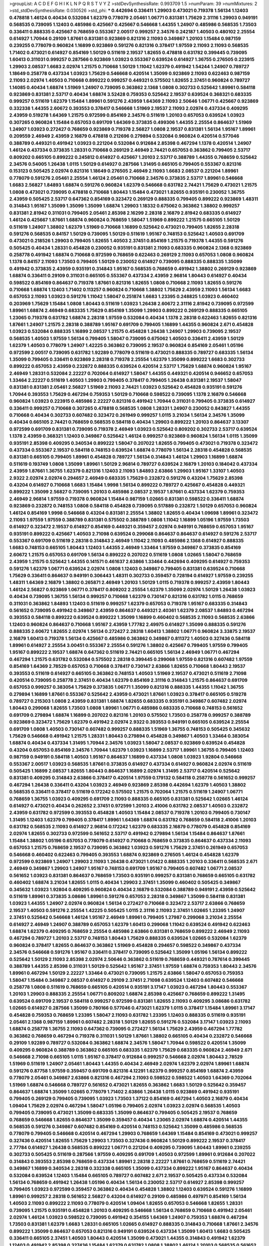 >groupList:
A C D E F G H I K L
N P Q R S T V Y Z 
>stdDevSynthesisRate:
0.993709 1.5 
>numParam:
39
>numMixtures:
2
>std_stdDevSynthesisRate:
0.030526
>std_phi:
***
0.442694 0.336411 1.29903 0.473021 0.719378 1.56134 1.12403 0.478818 1.46124 0.40434
0.532084 1.62379 0.778079 2.05461 1.06771 0.831381 1.75629 2.31116 1.29903 0.949191
0.568535 0.739095 1.12403 0.485986 0.425667 0.425667 0.546668 1.44355 1.24907 0.485986
0.568535 1.73503 0.336411 0.888335 0.425667 0.768659 0.553367 2.00517 0.999257 2.34576
0.242187 1.40503 0.480102 2.25554 0.614927 1.70944 0.29109 1.87661 0.831381 0.923869
0.821316 2.11093 0.349867 1.20103 1.15484 0.987159 0.239255 0.778079 0.960824 1.16899
0.923869 0.591276 0.821316 0.378417 1.97559 2.11093 2.11093 0.568535 1.71402 0.473021
0.614927 0.854169 1.50129 0.511619 2.19537 1.82655 0.478818 0.631782 0.399445 0.739095
1.60413 0.311031 0.999257 0.287566 0.923869 1.03923 0.553367 0.639524 0.614927 1.36755
0.276505 0.223915 1.29903 2.08537 1.6683 2.02974 1.21575 0.710668 1.50129 1.11042
1.62379 0.491942 1.54244 1.24907 0.789727 1.18649 0.258778 0.437334 1.03923 1.75629
0.546668 0.420514 1.35099 0.923869 2.11093 0.622463 0.987159 2.11093 2.02974 1.40503
0.710668 0.899222 0.999257 0.449321 0.575502 1.82655 2.37451 0.960824 0.789727 1.14085
0.40434 1.68874 1.51969 1.24907 0.739095 0.363862 2.1368 1.0808 0.302733 0.525642
1.89961 0.584118 0.923869 0.831381 2.53717 0.40434 1.68874 3.52428 0.759353 0.525642
2.19537 0.639524 0.368321 0.683335 0.999257 0.511619 1.62379 1.15484 1.89961 0.591276
2.43959 1.64369 2.11093 2.50646 1.06771 0.425667 0.923869 0.332338 1.44355 2.60672
0.393553 0.378417 0.546668 1.51969 2.19537 2.11093 2.02974 0.437334 0.409295 2.43959
0.519278 1.64369 1.21575 0.972599 0.854169 2.34576 0.511619 1.20103 0.657053 0.639524
1.03923 0.307265 0.960824 1.15484 0.657053 0.691709 1.64369 0.373835 0.499306 1.44355
2.25554 0.864637 1.51969 1.24907 1.03923 0.272427 0.768659 0.923869 0.719378 2.56827
1.0808 2.19537 0.831381 1.56134 1.95167 1.89961 0.209559 2.46949 2.43959 2.16879
0.478818 0.212696 0.279894 0.532084 0.960824 0.420514 0.577046 0.388789 0.449321 0.491942
1.03923 0.221204 0.532084 0.912684 2.85398 0.467294 1.1378 0.420514 1.24907 1.46124
0.437334 0.373835 1.28331 0.710668 0.269129 2.46949 2.74421 0.657053 0.363862 0.799405
2.53717 0.809202 0.665105 0.899222 0.245812 0.614927 0.425667 1.20103 2.53717 0.388789
1.44355 0.768659 0.525642 2.34576 0.54005 1.26438 1.0115 1.50129 0.614927 0.287566
1.31495 0.665105 0.799405 0.553367 0.821316 0.153123 0.505425 2.02974 0.821316 1.18649
0.276505 2.46949 2.11093 1.6683 2.08537 0.221204 1.89961 0.778079 0.591276 2.05461
2.25554 1.46124 2.05461 0.710668 2.34576 0.373835 2.53717 1.89961 0.546668 1.6683
2.56827 1.84893 1.68874 0.591276 0.960824 1.62379 0.546668 0.631782 2.74421 1.75629
0.473021 1.21575 1.0808 0.473021 0.739095 0.478818 0.710668 1.80443 1.15484 0.473021
1.82655 0.935191 0.230052 1.36755 2.43959 0.505425 2.53717 0.647362 0.854169 0.323472
0.269129 0.888335 0.799405 0.899222 0.923869 1.48311 0.314843 1.95167 1.35099 1.35099
1.35099 1.68874 1.29903 1.18332 0.675062 0.363862 1.38802 0.999257 0.831381 2.81942
0.311031 0.799405 2.05461 2.85398 2.16299 2.28318 2.16879 2.81942 0.683335 0.614927
1.46124 0.425667 1.87661 1.68874 0.960824 0.768659 1.58047 1.51969 0.899222 1.21575
0.665105 1.50129 0.511619 1.24907 1.38802 1.62379 1.51969 0.710668 1.16899 0.525642
0.473021 0.799405 1.82655 2.28318 0.591276 0.568535 0.84157 1.50129 0.739095 1.50129
0.511619 1.95167 0.748153 0.525642 1.40503 0.691709 0.473021 0.218526 1.29903 0.799405
1.82655 1.40503 2.37451 0.854169 1.21575 0.719378 1.44355 0.591276 0.505425 0.40434
1.28331 0.454828 0.230052 0.935191 0.831381 2.11093 0.683335 0.960824 2.1368 0.923869
0.258778 0.491942 1.68874 0.710668 0.972599 0.768659 0.622463 0.269129 2.11093 0.657053
1.0808 0.960824 1.1378 0.84157 2.11093 1.73503 0.799405 1.50129 0.230052 0.614927
0.739095 0.888335 0.888335 1.35099 0.491942 0.373835 2.43959 0.935191 0.314843 1.95167
0.568535 0.768659 0.491942 1.38802 0.269129 0.923869 1.68874 0.336411 0.29109 0.311031
0.665105 0.553367 0.437334 2.43959 2.96814 1.80443 0.614927 0.40434 0.598522 0.854169
0.864637 0.719378 1.87661 0.821316 1.82655 1.0808 0.710668 2.11093 1.82655 0.591276
0.710668 1.68874 1.12403 1.71402 0.113257 0.960824 0.710668 1.38802 1.75629 2.43959
2.11093 1.56134 1.6683 0.657053 2.11093 1.03923 0.591276 1.11042 1.58047 0.251874
1.6683 1.23395 0.248825 1.03923 0.460402 0.203969 1.75629 1.15484 1.0808 1.80443
0.511619 1.03923 1.26438 2.60672 2.31116 2.81942 0.739095 0.972599 1.89961 1.68874
2.46949 0.683335 1.75629 0.854169 1.35099 1.29903 0.899222 0.269129 0.888335 0.665105
1.23065 0.719378 0.631782 1.68874 2.28318 1.97559 0.532084 0.40434 1.1378 2.28318
0.622463 1.82655 0.821316 1.87661 1.24907 1.21575 2.28318 0.388789 1.95167 0.691709
0.799405 1.16899 1.44355 0.960824 2.671 0.454828 1.03923 0.532084 0.888335 1.16899
2.08537 1.21575 0.454828 1.26438 1.24907 1.29903 0.739095 2.19537 0.568535 1.40503
1.97559 1.56134 0.799405 1.58047 0.739095 0.675062 1.40503 0.336411 2.43959 1.50129
1.62379 1.40503 0.778079 1.24907 1.42225 0.363862 0.739095 2.19537 0.960824 0.854169
2.05461 1.05196 0.972599 2.00517 0.739095 0.631782 1.92289 0.778079 0.511619 0.473021
0.888335 0.789727 0.683335 1.56134 1.35099 0.799405 0.336411 0.923869 2.28318 0.719378
2.25554 1.62379 1.35099 0.899222 1.6683 0.302733 0.899222 0.657053 2.43959 0.232872
0.888335 0.639524 0.420514 2.53717 1.75629 1.68874 0.960824 1.95167 2.46949 1.28331
0.532084 2.22227 0.702064 0.614927 1.58047 1.44355 0.449321 0.420514 0.946652 0.657053
1.33464 2.22227 0.511619 1.40503 1.29903 0.799405 0.378417 0.799405 1.26438 0.831381
2.19537 1.58047 0.831381 0.831381 2.05461 2.56827 1.51969 2.11093 2.74421 1.03923
0.525642 0.454828 0.935191 0.591276 1.70944 0.393553 1.75629 0.467294 0.759353 1.50129
0.710668 0.598522 0.739095 1.1378 2.16879 0.546668 0.960824 1.03923 0.223915 0.485986
2.22227 0.821316 0.491942 1.70944 0.311031 0.799405 0.373835 0.614927 0.336411 0.999257
0.710668 0.307265 0.478818 0.568535 1.0808 1.28331 1.24907 0.230052 0.843827 1.44355
0.710668 0.40434 0.302733 0.607482 0.323472 0.261949 0.999257 1.0115 3.21034 1.56134
2.34576 1.35099 0.40434 0.665105 2.74421 0.768659 0.568535 0.584118 0.40434 1.29903
0.899222 1.20103 0.864637 3.13307 0.972599 0.691709 0.831381 0.739095 0.719378 2.46949
1.03923 0.525642 0.809202 0.302733 2.53717 0.639524 1.1378 2.43959 0.368321 1.12403
0.349867 0.525642 1.46124 0.999257 0.923869 0.960824 1.56134 1.0115 1.35099 0.935191
2.85398 0.409295 0.340534 0.899222 1.58047 0.207022 1.82655 0.799405 0.473021 0.719378
0.323472 0.437334 0.553367 2.19537 0.584118 0.748153 0.639524 1.68874 0.778079 1.56134
2.28318 0.454828 0.568535 0.831381 0.665105 0.799405 1.89961 0.454828 0.789727 1.56134
0.314843 1.46124 1.29903 1.16899 1.68874 0.511619 0.193749 1.0808 1.35099 1.89961
1.50129 2.96814 0.789727 0.639524 2.16879 1.20103 0.184042 0.437334 2.43959 1.87661
1.36755 1.62379 0.821316 1.12403 2.11093 1.84893 2.63866 1.29903 1.95167 1.33107
1.40503 2.9322 2.02974 2.02974 0.294657 2.46949 0.683335 1.75629 0.232872 0.591276
0.43204 1.75629 2.85398 0.43204 0.614927 0.710668 1.6683 1.15484 1.9998 1.56134
0.899222 0.789727 0.425667 0.454828 0.449321 0.899222 1.35099 2.56827 0.739095 1.20103
0.485986 2.08537 2.19537 1.87661 0.437334 1.62379 0.759353 2.46949 2.96814 1.97559
0.719378 0.960824 1.15484 0.987159 1.02665 0.831381 0.598522 0.336411 1.68874 0.923869
0.232872 0.748153 1.0808 0.584118 0.454828 0.739095 0.517889 0.232872 1.50129 0.657053
0.960824 1.46124 0.854169 1.9998 0.546668 0.43204 0.831381 2.25554 1.38802 1.82655
0.40434 1.09698 1.89961 0.323472 2.11093 1.97559 1.97559 0.388789 0.831381 0.575502
0.388789 1.0808 1.11042 1.16899 1.05196 1.97559 1.73503 0.614927 0.323472 2.19537
0.614927 0.854169 0.449321 0.359457 2.02974 0.949191 0.768659 0.657053 1.95167 0.935191
0.899222 0.425667 1.40503 2.71098 0.639524 0.299068 0.864637 0.864637 0.614927 0.591276
2.53717 0.553367 0.691709 0.511619 2.28318 0.314843 2.46949 1.11042 2.11093 0.485986
2.1368 0.614927 0.888335 1.6683 0.748153 0.665105 1.80443 1.12403 1.44355 2.46949
1.33464 1.97559 0.349867 0.373835 0.854169 2.60672 1.21575 0.657053 0.691709 1.56134
0.899222 0.207022 0.511619 1.0808 1.02665 1.58047 0.768659 2.43959 1.21575 0.525642
1.44355 0.141571 0.461637 2.63866 1.33464 0.442694 0.409295 0.614927 0.759353 0.591276
1.62379 1.06771 0.639524 2.02974 1.0808 1.12403 0.349867 0.799405 0.831381 0.639524
0.710668 1.75629 0.336411 0.864637 0.949191 0.306443 1.48311 0.302733 0.359457 0.728194
0.614927 1.97559 0.239255 1.48311 1.64369 2.16879 1.38802 0.265871 2.46949 1.20103
1.50129 1.0115 0.719378 0.999257 2.43959 1.80443 1.46124 2.56827 0.923869 1.06771
0.378417 0.809202 2.25554 1.62379 1.35099 2.02974 1.50129 1.26438 1.03923 0.40434
0.739095 1.36755 1.56134 0.999257 0.710668 1.62379 0.730147 0.821316 0.631782 1.0115
0.768659 0.311031 0.363862 1.84893 1.12403 0.511619 0.999257 1.62379 0.657053 0.719378
1.95167 0.683335 0.314843 0.561652 0.739095 0.491942 0.349867 2.43959 0.864637 0.449321
2.40361 1.62379 2.08537 1.84893 0.467294 0.393553 0.584118 0.899222 0.639524 0.899222
1.35099 1.16899 0.460402 0.568535 2.11093 0.568535 2.63866 1.12403 0.960824 0.864637
0.710668 1.95167 2.43959 1.77782 2.49975 0.614927 1.35099 0.888335 0.591276 0.888335
2.60672 1.82655 2.02974 1.56134 0.272427 2.28318 1.60413 1.38802 1.06771 0.960824
3.33875 2.19537 2.16879 1.60413 0.719378 1.56134 0.425667 0.485986 0.363862 0.349867
0.811372 1.40503 0.327436 0.584118 1.89961 0.614927 2.25554 3.00451 0.553367 2.25554
0.591276 1.38802 0.425667 0.799405 1.97559 0.799405 1.95167 0.899222 2.19537 1.68874
0.647362 0.511619 2.74421 0.665105 1.56134 2.46949 1.06771 0.467294 0.467294 1.21575
0.631782 0.532084 0.575502 2.28318 0.399445 0.299068 1.97559 0.821316 0.607482 1.97559
0.854169 1.64369 2.78529 0.657053 0.710668 0.378417 0.730147 2.63866 1.82655 0.710668
1.80443 2.19537 0.393553 0.511619 0.614927 0.665105 0.363862 0.748153 1.40503 1.51969
2.19537 0.473021 0.511619 2.71098 0.420514 0.739095 0.258778 2.37451 0.40434 1.62379
0.854169 2.31116 0.314843 1.21575 0.864637 0.691709 0.657053 0.999257 0.383054 1.75629
0.373835 1.06771 1.35099 0.821316 0.888335 1.44355 1.11042 1.36755 0.279894 1.16899
1.87661 0.553367 0.525642 2.43959 0.473021 1.87661 1.03923 0.378417 0.665105 0.519278
0.789727 0.215303 1.0808 2.43959 0.831381 1.68874 1.82655 0.683335 0.935191 0.349867
0.607482 2.02974 1.80443 0.299068 1.82655 1.73503 1.0808 1.89961 1.06771 0.485986
0.683335 0.710668 0.748153 0.561652 0.691709 0.279894 1.68874 1.16899 0.207022 0.821316
1.20103 0.575502 1.73503 0.258778 0.999257 0.388789 0.923869 0.323472 1.75629 1.62379
0.491942 2.02974 2.9322 0.393553 0.949191 0.665105 0.639524 2.25554 0.691709 1.0808
1.40503 0.730147 0.607482 0.999257 0.888335 1.51969 1.36755 0.748153 0.505425 0.345632
1.75629 0.546668 0.491942 1.21575 1.28331 1.80443 0.279894 0.454828 0.349867 1.40503
1.33464 0.383054 1.68874 0.40434 0.437334 1.31495 1.70944 2.34576 1.03923 1.58047
2.08537 0.923869 0.639524 0.454828 0.43204 0.657053 0.854169 2.34576 1.70944 1.62379
1.03923 1.16899 2.53717 1.89961 1.36755 0.799405 1.12403 0.987159 0.949191 0.584118
1.40503 1.95167 0.864637 1.16899 0.437334 1.0808 1.03923 1.92804 0.546668 0.553367
2.00517 1.03923 0.568535 1.87661 0.373835 0.614927 0.437334 0.614927 0.960824 2.02974
0.511619 0.505425 1.16899 2.08537 1.82655 1.80443 0.864637 1.16899 2.02974 1.31495
2.53717 0.420514 0.525642 0.831381 0.409295 0.314843 2.63866 0.378417 0.420514 1.97559
0.179132 0.584118 0.258778 0.561652 0.999257 0.467294 1.26438 0.336411 0.43204 1.03923
2.46949 0.923869 2.85398 0.442694 1.62379 1.40503 1.38802 0.568535 0.336411 0.378417
0.511619 0.172242 0.575502 1.21575 0.702064 1.21575 0.511619 1.24907 1.06771 0.768659
1.36755 1.03923 0.409295 0.691709 2.11093 0.888335 0.665105 0.831381 0.525642 1.02665
1.46124 0.614927 0.473021 0.40434 0.262652 2.37451 0.972599 1.20103 2.41006 0.631782
2.08537 1.40503 0.232872 2.43959 0.631782 0.972599 0.393553 0.454828 1.40503 1.15484
2.08537 0.719378 1.20103 0.799405 0.730147 1.31495 1.12403 1.62379 0.799405 0.378417
1.89961 1.64369 1.68874 0.631782 0.768659 0.584118 2.41006 1.20103 0.631782 0.568535
2.11093 0.614927 2.96814 0.172242 1.62379 0.683335 2.16879 0.778079 0.454828 0.854169
2.02974 1.82655 0.302733 0.972599 0.561652 2.53717 0.491942 0.279894 1.56134 1.15484
0.864637 1.87661 1.15484 1.38802 1.05196 0.657053 0.778079 0.614927 0.710668 0.768659
0.373835 0.864637 0.437334 2.11093 0.657053 1.21575 0.768659 2.19537 0.739095 0.363862
1.03923 0.591276 1.75629 2.37451 0.261949 0.657053 0.546668 0.460402 0.622463 0.799405
0.393553 1.68874 0.923869 0.276505 1.46124 0.454828 1.62379 0.972599 0.923869 1.24907
1.29903 2.11093 1.26438 0.473021 1.01422 0.888335 1.20103 0.336411 0.568535 2.671
2.46949 0.349867 1.29903 1.24907 1.95167 0.748153 0.691709 1.95167 0.799405 0.607482
1.06771 2.08537 0.561652 1.03923 0.831381 0.864637 0.768659 1.73503 0.935191 0.999257
0.831381 0.768659 0.665105 0.631782 0.460402 1.68874 3.21034 1.82655 1.0115 0.40434
1.29903 2.37451 1.35099 0.460402 0.505425 0.349867 0.345632 1.03923 1.92804 0.409295
0.960824 0.40434 2.16879 0.532084 0.388789 0.949191 2.43959 0.525642 0.511619 1.89961
0.373835 3.08686 1.89961 0.591276 0.657053 2.28318 0.349867 1.35099 0.584118 0.831381
1.03923 1.44355 1.24907 2.02974 0.960824 1.56134 0.272427 0.710668 0.323472 2.53717
2.63866 0.768659 2.19537 1.40503 0.591276 2.25554 1.42225 0.505425 1.0115 2.31116
2.11093 2.37451 1.02665 1.23395 1.24907 2.37451 0.525642 0.546668 1.46124 1.95167
2.46949 1.89961 0.799405 1.27987 0.299068 3.21034 2.25554 0.614927 2.46949 1.24907
0.388789 0.657053 1.62379 1.60413 0.299068 1.11042 0.639524 0.491942 0.622463 1.68874
1.62379 0.409295 0.768659 2.25554 0.485986 2.63866 0.831381 0.768659 0.899222 2.46949
2.11093 0.467294 0.789727 1.20103 2.53717 0.748153 1.80443 1.75629 0.888335 0.639524
1.02665 0.532084 1.62379 0.960824 0.378417 1.82655 0.864637 0.363862 1.51969 0.454828
0.294657 0.598522 0.349867 0.437334 2.34576 0.546668 0.591276 1.95167 0.336411 0.378417
0.739095 0.525642 1.35099 1.05196 1.56134 0.899222 0.525642 1.50129 2.11093 2.85398
2.02974 2.50646 0.363862 0.511619 0.768659 0.449321 0.787614 0.399445 0.388789 1.44355
2.85398 0.311031 1.50129 0.525642 1.95167 2.37451 1.97559 1.68874 0.759353 1.80443
2.34576 1.89961 0.467294 1.50129 2.22227 1.33464 0.473021 0.739095 1.21575 2.63866
1.58047 0.657053 0.759353 1.58047 1.15484 0.349867 2.08537 0.614927 0.29109 2.37451
2.71098 0.639524 1.12403 0.607482 0.546668 0.258778 1.0808 0.511619 0.768659 0.665105
0.420514 0.935191 3.17147 1.03923 0.467294 1.80443 0.553367 1.20103 1.29903 0.888335
2.25554 1.06771 0.809202 1.68874 2.85398 0.425667 0.768659 0.899222 1.31495 0.639524
0.691709 2.19537 0.584118 0.999257 0.972599 0.831381 1.82655 2.11093 0.409295 3.08686
0.631782 1.02665 0.614927 0.287566 1.35099 0.780166 0.577046 0.473021 1.62379 1.0115
0.378417 1.15484 1.89961 3.17147 0.454828 0.759353 0.768659 1.23395 1.58047 2.11093
0.631782 1.23395 1.12403 0.888335 0.511619 0.935191 2.05461 2.1368 0.987159 1.89961
0.607482 2.28318 1.50129 1.82655 0.591276 0.532084 3.17147 1.03923 2.11093 1.68874
0.258778 1.36755 2.11093 0.647362 0.739095 0.272427 1.56134 1.75629 2.43959 0.467294
1.77782 0.363862 0.768659 0.467294 0.719378 0.311031 1.50129 1.87661 1.38802 0.665105
0.40434 0.232872 0.546668 0.29109 1.92289 0.789727 0.532084 0.363862 1.68874 2.34576
1.58047 1.70944 0.598522 0.420514 1.35099 0.409295 0.960824 0.388789 0.363862 0.665105
0.683335 1.62379 1.75629 0.683335 0.960824 2.46949 2.671 0.546668 2.71098 0.665105
1.0115 1.95167 0.378417 0.912684 0.999257 0.546668 2.02974 1.80443 2.78529 1.51969
0.511619 1.24907 2.05461 1.80443 1.44355 0.40434 2.46949 2.02974 1.62379 2.02974
1.89961 1.68874 0.591276 0.87758 1.97559 0.359457 0.691709 0.821316 4.12291 1.62379
0.999257 0.854169 1.68874 2.43959 0.778079 2.05461 0.349867 2.63866 0.821316 0.467294
2.11093 0.598522 0.598522 1.40503 1.64369 0.702064 1.51969 1.68874 0.546668 0.789727
0.561652 0.473021 1.82655 0.363862 1.6683 1.50129 0.525642 0.359457 0.864637 1.68874
1.35099 1.02665 0.778079 1.71402 2.63866 1.26438 1.0115 0.923869 0.491942 0.935191
0.799405 0.269129 0.799405 0.739095 1.03923 1.73503 1.37122 0.854169 0.467294 1.40503
2.16879 0.40434 1.09404 1.75629 2.02974 0.467294 1.58047 1.05196 0.799405 2.02974
1.03923 2.02974 0.568535 1.40503 0.799405 0.739095 0.473021 1.35099 0.683335 1.35099
0.864637 0.799405 0.505425 2.19537 0.768659 0.768659 0.546668 1.82655 0.864637 1.35099
0.359457 0.40434 1.23065 2.02974 1.68874 0.420514 1.44355 0.568535 0.591276 0.349867
0.607482 0.854169 0.420514 0.748153 0.525642 1.35099 0.485986 0.568535 0.778079 0.799405
0.546668 0.420514 0.467294 1.29903 0.768659 1.64369 1.15484 0.854169 0.473021 0.999257
0.327436 0.420514 1.82655 1.75629 1.29903 1.73503 0.327436 0.960824 1.50129 0.899222
2.19537 0.378417 2.77784 0.614927 1.26438 0.568535 0.899222 1.06771 0.221204 0.409295
0.739095 1.80443 1.89961 0.239255 0.302733 0.505425 0.511619 0.287566 1.97559 0.409295
0.691709 1.40503 0.972599 1.89961 0.912684 0.207022 0.314843 0.393553 2.85398 0.768659
0.437334 1.89961 2.28318 2.22227 1.87661 0.768659 0.511619 2.74421 0.349867 1.16899
0.340534 2.28318 0.332338 0.665105 1.35099 0.437334 0.899222 1.95167 0.864637 0.40434
0.532084 0.639524 1.12403 1.15484 0.665105 0.789727 0.607482 2.671 2.19537 0.505425
0.437334 0.532084 1.56134 0.768659 0.491942 1.26438 1.05196 0.40434 1.56134 0.230052
2.53717 0.614927 2.85398 0.999257 0.799405 1.03923 0.972599 0.359457 0.363862 0.40434
0.454828 1.38802 1.12403 0.639524 0.591276 1.16899 1.89961 0.999257 2.28318 0.561652
2.56827 0.43204 0.614927 0.29109 0.485986 0.497971 0.854169 1.56134 1.40503 2.11093
0.899222 2.11093 0.778079 0.420514 1.09404 1.82655 0.657053 0.546668 1.82655 1.28331
0.739095 1.21575 0.935191 0.454828 1.20103 0.409295 0.546668 1.56134 0.768659 0.710668
0.491942 2.05461 2.02974 1.46124 1.03923 0.598522 0.739095 0.491942 0.354155 1.64369
1.24907 0.759353 1.68874 0.467294 1.73503 0.831381 1.62379 1.6683 1.28331 0.665105
1.02665 0.614927 0.888335 0.314843 0.710668 1.87661 2.34576 0.899222 1.35099 0.864637
0.657053 0.821316 0.949191 0.639524 0.437334 1.35099 1.60413 1.6683 0.505425 0.336411
0.665105 2.37451 1.40503 1.80443 0.420514 1.35099 0.473021 1.44355 0.314843 0.491942
1.62379 1.12403 0.491942 2.85398 0.327436 1.15484 1.62379 0.631782 1.0808 1.38802
1.46124 1.20103 0.568535 0.561652 0.454828 0.888335 0.245812 0.314843 0.449321 0.491942
1.46124 0.473021 1.64369 0.420514 1.20103 1.33464 1.51969 1.20103 0.799405 1.05196
0.84157 1.0808 1.05196 1.20103 1.46124 0.768659 0.454828 0.657053 0.393553 0.437334
1.11042 2.53717 1.58047 0.614927 0.854169 0.336411 0.473021 1.0808 0.710668 0.261949
0.935191 0.223915 2.11093 2.43959 0.575502 1.92289 0.336411 2.31736 0.739095 0.999257
0.999257 0.575502 2.1368 0.314843 0.739095 0.265871 1.97559 1.0808 1.06771 1.48311
1.33464 2.56827 0.759353 0.491942 0.700186 0.345632 0.960824 1.82655 2.37451 1.02665
0.739095 0.505425 0.864637 0.359457 1.28331 1.58047 2.02974 0.831381 2.16879 0.40434
1.75629 1.58047 2.53717 0.242187 0.43204 1.95167 0.276505 0.546668 2.43959 0.864637
0.739095 0.299068 0.622463 0.467294 0.454828 0.532084 1.15484 0.311031 0.378417 0.935191
2.11093 0.226659 0.454828 0.546668 0.888335 1.20103 0.768659 0.378417 2.37451 1.97559
0.759353 0.276505 1.95167 0.607482 1.50129 0.899222 2.63866 2.08537 0.935191 0.248825
1.40503 1.64369 0.799405 1.62379 1.03923 0.261949 0.505425 1.15484 0.821316 0.831381
0.294657 0.485986 0.949191 0.311031 2.28318 0.269129 0.768659 1.97559 0.789727 1.15484
1.35099 0.899222 0.454828 2.74421 1.35099 1.46124 1.40503 0.491942 1.24907 2.31116
0.584118 2.19537 0.511619 0.378417 2.34576 1.51969 1.68874 1.40503 0.935191 1.80443
0.473021 1.23395 1.97559 0.584118 2.22227 0.789727 0.561652 1.16899 2.37451 0.546668
0.553367 0.373835 2.25554 0.691709 1.38802 2.37451 0.949191 0.935191 2.37451 0.999257
0.525642 1.38802 1.20103 0.467294 0.821316 0.236358 0.460402 0.972599 0.525642 0.799405
1.24907 0.972599 1.24907 1.95167 0.624133 0.546668 0.665105 0.378417 0.768659 0.525642
0.999257 2.08537 1.12403 1.35099 0.349867 0.368321 2.02974 1.11042 0.719378 1.62379
1.50129 0.999257 0.442694 0.999257 2.1368 1.89961 0.960824 1.15484 1.80443 1.03923
0.378417 0.999257 0.575502 0.657053 1.62379 0.607482 0.287566 0.473021 1.06771 0.631782
0.485986 0.307265 0.525642 1.75629 0.454828 0.614927 2.37451 0.657053 0.799405 1.40503
0.491942 0.525642 3.43026 0.987159 1.20103 0.505425 2.74421 1.62379 0.759353 2.60672
1.46124 0.748153 0.691709 1.26438 0.393553 1.16899 0.393553 2.1368 0.546668 0.899222
1.82655 2.28318 2.53717 0.739095 1.56134 0.768659 0.999257 2.19537 1.03923 1.58047
1.97559 0.831381 0.854169 0.739095 0.420514 0.935191 0.691709 0.473021 2.81942 1.70944
0.657053 1.15484 0.546668 1.24907 0.935191 0.248825 0.739095 0.546668 2.11093 1.50129
1.42225 2.71098 2.19537 1.16899 0.691709 1.50129 0.614927 1.97559 3.04949 1.48311
1.35099 0.546668 2.37451 2.53717 2.02974 0.388789 2.85398 2.28318 0.614927 2.25554
0.622463 0.591276 0.511619 1.95167 1.82655 2.28318 0.673256 0.388789 0.607482 1.68874
0.614927 0.960824 1.6683 0.336411 0.420514 1.89961 1.0808 0.575502 0.799405 1.50129
2.11093 0.854169 0.799405 0.960824 0.759353 0.327436 2.34576 1.35099 0.854169 0.665105
0.614927 0.799405 0.683335 2.02974 0.748153 0.186297 1.09404 1.73503 1.82655 0.511619
1.50129 0.999257 1.6683 1.70944 0.960824 1.95167 0.799405 1.15484 0.854169 0.935191
0.799405 1.68874 1.87661 1.40503 1.26438 1.21575 0.299068 1.35099 0.575502 0.923869
0.657053 0.799405 0.532084 1.35099 2.02974 0.29109 0.875233 0.568535 2.34576 0.532084
2.53717 0.739095 0.719378 1.21575 0.568535 0.591276 1.12403 2.8967 0.639524 2.41006
0.999257 0.373835 0.584118 1.21575 0.473021 0.614927 2.28318 0.373835 1.46124 0.454828
0.568535 0.739095 0.639524 0.854169 0.665105 0.373835 0.223915 1.20103 1.24907 0.546668
1.48311 0.511619 0.789727 2.1368 0.972599 0.425667 1.56134 1.03923 0.614927 0.631782
1.29903 2.28318 0.657053 2.85398 0.269129 0.505425 2.11093 0.821316 1.89961 0.505425
2.11093 2.1368 1.20103 0.614927 0.314843 0.799405 1.35099 1.0808 1.89961 1.6683
0.332338 0.373835 1.12403 0.972599 0.340534 0.614927 0.485986 0.393553 0.999257 1.12403
0.354155 1.68874 1.85389 0.425667 0.425667 0.665105 1.29903 1.0808 0.349867 0.935191
1.50129 0.29109 1.35099 0.831381 0.935191 0.739095 1.44355 0.388789 1.29903 1.11042
2.53717 0.345632 2.19537 0.665105 0.363862 0.349867 0.999257 0.491942 2.11093 1.38802
0.279894 0.710668 1.68874 0.349867 0.383054 0.393553 0.302733 0.454828 1.70944 1.82655
0.437334 0.568535 0.899222 0.336411 1.29903 0.899222 1.80443 0.442694 1.62379 1.80443
0.899222 1.51969 0.719378 0.691709 0.40434 0.584118 1.20103 1.38802 1.38802 0.598522
0.511619 1.16899 0.789727 2.43959 2.05461 0.378417 1.44355 1.0808 0.864637 1.40503
1.03923 0.665105 1.0808 2.46949 0.378417 2.19537 1.44355 1.05478 1.89961 0.420514
2.74421 0.999257 0.485986 0.454828 0.639524 0.568535 1.29903 1.24907 0.789727 0.910242
1.62379 1.68874 1.46124 1.40503 1.80443 0.323472 0.702064 0.923869 0.639524 0.739095
0.345632 2.60672 2.9322 0.276505 1.12403 0.553367 1.89961 0.473021 1.62379 0.323472
1.92289 1.50129 0.505425 0.409295 1.75629 1.82655 0.336411 0.854169 0.553367 1.82655
0.345632 1.06771 0.923869 0.299068 2.34576 0.314843 0.809202 0.172242 0.517889 1.12403
0.960824 0.888335 1.35099 2.37451 0.923869 1.50129 0.505425 0.568535 0.854169 0.409295
2.31736 1.16899 0.665105 1.97559 0.691709 0.935191 0.759353 1.16899 1.16899 0.327436
0.607482 0.657053 1.6683 0.739095 0.999257 1.0808 0.710668 0.739095 0.899222 0.607482
0.683335 2.19537 1.62379 0.193749 1.68874 3.21034 1.35099 0.799405 2.74421 1.40503
0.854169 0.622463 1.89961 2.50646 0.739095 1.51969 1.6683 0.591276 1.58047 2.11093
2.02974 0.29109 0.525642 1.03923 0.710668 0.349867 0.710668 0.607482 0.232872 1.29903
1.03923 0.327436 2.31116 1.56134 1.12403 0.442694 0.272427 0.864637 1.11042 1.59984
2.25554 2.1368 2.96814 0.467294 0.665105 1.95167 0.546668 1.31495 1.87661 1.89961
0.899222 0.691709 0.923869 0.568535 0.473021 0.739095 0.40434 0.639524 1.40503 2.19537
1.15484 0.179132 1.40503 0.359457 0.831381 2.02974 1.26438 1.50129 0.491942 0.437334
0.739095 0.575502 2.46949 0.311031 0.279894 0.843827 0.546668 1.15484 0.631782 0.276505
1.35099 0.768659 0.888335 0.442694 0.388789 0.960824 1.40503 2.11093 0.768659 2.53717
0.258778 1.12403 0.511619 0.525642 0.657053 2.05461 0.622463 0.923869 2.05461 1.28331
0.999257 0.739095 0.137794 0.323472 0.591276 2.74421 2.25554 0.607482 0.799405 0.467294
0.631782 0.972599 1.35099 0.473021 1.82655 1.35099 0.665105 0.532084 1.68874 1.15484
1.46124 1.58047 2.31116 0.739095 0.591276 1.68874 1.0808 0.393553 1.28331 0.54005
0.532084 3.21034 1.73503 1.75629 0.505425 0.40434 0.485986 1.95167 0.327436 2.16879
1.15484 1.12403 0.473021 0.276505 0.345632 0.598522 0.437334 0.748153 0.245812 1.51969
0.591276 1.46124 2.02974 0.420514 0.40434 0.949191 0.631782 0.409295 1.0808 1.46124
1.95167 1.68874 1.95167 1.82655 0.467294 0.575502 2.25554 1.77782 0.437334 2.28318
0.888335 1.15484 0.575502 1.12403 0.631782 0.831381 1.44355 2.05461 1.77782 1.42225
2.9322 1.29903 1.26438 1.82655 0.614927 1.73503 1.62379 0.972599 1.56134 1.20103
1.80443 1.50129 0.923869 1.47914 1.95167 1.82655 0.442694 1.33464 1.60413 2.16879
1.0115 0.949191 0.665105 1.51969 0.864637 3.29833 0.665105 0.265871 0.449321 1.15484
1.56134 1.21575 3.04949 1.75629 0.378417 2.05461 2.05461 1.46124 1.89961 0.719378
1.58047 0.420514 0.478818 0.359457 0.657053 0.607482 0.864637 0.949191 1.06771 0.591276
0.269129 1.73503 0.299068 1.95167 1.89961 1.87661 0.665105 2.53717 0.821316 0.519278
1.80443 0.340534 1.68874 0.473021 1.64369 0.691709 0.327436 0.759353 1.40503 0.409295
0.935191 1.11042 0.553367 0.251874 0.748153 0.987159 1.95167 0.864637 0.999257 0.215303
1.68874 1.21575 0.614927 0.393553 0.261949 1.77782 0.691709 1.44355 2.22227 0.525642
0.691709 1.68874 1.75629 1.56134 0.163613 0.972599 0.568535 0.161199 1.58047 0.864637
0.393553 0.568535 0.561652 1.75629 1.75629 0.864637 1.03923 0.420514 1.56134 1.38802
0.759353 0.935191 2.43959 1.11042 2.16879 0.683335 0.561652 0.546668 1.16899 0.491942
1.21575 0.710668 2.00517 2.43959 0.899222 1.05196 1.56134 1.21575 0.683335 0.546668
1.11042 1.87661 0.591276 1.03923 0.614927 0.283324 0.888335 0.388789 1.50129 0.710668
1.26438 1.14085 0.420514 1.29903 2.74421 1.64369 0.799405 1.29903 1.35099 1.84893
0.639524 1.26438 0.768659 0.691709 1.09404 0.778079 1.56134 0.525642 0.311031 1.24907
0.460402 1.56134 2.19537 0.287566 2.37451 1.44355 2.19537 0.525642 1.58047 0.575502
2.11093 1.95167 0.505425 0.248825 1.56134 2.25554 0.449321 0.43204 1.24907 0.425667
0.923869 0.491942 2.43959 1.62379 2.05461 2.02974 1.38802 2.25554 2.37451 2.71098
0.473021 0.999257 0.710668 0.553367 1.64369 0.584118 0.454828 0.363862 0.710668 1.73503
0.831381 1.0808 1.60413 1.80443 2.11093 0.730147 1.29903 0.899222 1.35099 1.68874
0.639524 2.37451 0.420514 0.710668 0.888335 1.29903 1.92804 2.11093 1.28331 3.17147
2.37451 1.56134 0.591276 0.299068 0.730147 1.37122 0.710668 0.739095 0.532084 0.467294
1.06771 1.51969 1.73503 1.80443 1.29903 2.63866 1.56134 2.08537 1.97559 0.831381
0.223915 0.437334 0.311031 0.719378 0.624133 1.89961 1.35099 0.831381 2.31116 1.44355
1.87661 2.02974 1.15484 1.38802 0.420514 0.960824 1.35099 1.24907 1.33464 0.497971
0.591276 0.864637 1.29903 0.332338 0.719378 0.272427 0.647362 2.19537 0.420514 1.50129
2.11093 0.691709 2.11093 1.29903 2.11093 2.02974 1.75629 0.553367 0.923869 1.44355
1.97559 1.50129 1.82655 0.821316 1.56134 1.0115 0.13089 0.691709 1.51969 1.35099
1.62379 0.683335 1.26438 1.24907 1.03923 2.53717 0.622463 0.864637 1.35099 2.28318
1.92804 2.74421 0.511619 0.425667 0.491942 0.710668 0.306443 0.485986 0.768659 1.16899
0.987159 1.75629 2.53717 0.960824 0.748153 0.999257 0.665105 1.03923 0.420514 0.473021
1.68874 2.53717 0.799405 0.323472 0.675062 0.972599 1.24907 1.75629 0.454828 1.16899
0.789727 2.1368 1.24907 2.37451 1.62379 0.875233 1.64369 0.258778 0.287566 2.25554
1.06771 2.46949 2.11093 2.63866 0.437334 1.12403 1.58047 2.31116 1.85389 1.62379
0.987159 0.987159 0.449321 0.546668 0.235726 0.607482 0.425667 0.311031 0.454828 0.673256
0.999257 1.29903 0.553367 1.87661 0.425667 2.11093 1.46124 1.87661 1.40503 0.584118
0.789727 0.359457 0.511619 1.21575 1.44355 2.96814 2.11093 1.36755 1.80443 1.47914
0.546668 1.89961 0.314843 0.340534 1.12403 1.56134 0.960824 0.739095 1.50129 1.03923
0.568535 1.97559 2.25554 1.64369 0.314843 0.359457 0.809202 0.730147 0.393553 0.40434
0.935191 2.19537 0.327436 0.831381 0.460402 0.657053 0.691709 0.553367 0.647362 0.639524
0.739095 0.935191 1.73503 0.999257 0.327436 0.821316 1.87661 0.999257 2.19537 0.302733
1.12403 2.43959 2.05461 0.854169 0.639524 1.15484 2.02974 0.349867 0.799405 0.532084
0.935191 2.02974 0.575502 0.546668 0.437334 2.28318 0.525642 0.511619 1.95167 1.20103
2.37451 0.511619 0.591276 1.82655 0.799405 2.53717 0.888335 0.54005 2.85398 1.09404
1.75629 0.665105 0.710668 0.251874 0.987159 0.568535 0.665105 0.378417 1.58047 1.80443
1.89961 2.43959 0.799405 0.84157 0.473021 0.710668 0.373835 0.323472 0.251874 0.972599
1.51969 1.40503 0.393553 0.960824 0.691709 0.184042 0.363862 0.532084 2.19537 2.63866
2.56827 0.748153 0.553367 1.15484 0.748153 1.75629 1.75629 1.95167 0.491942 2.50646
1.16899 1.24907 1.36755 0.768659 1.24907 0.607482 0.960824 0.546668 0.363862 0.368321
0.639524 2.74421 2.56827 0.864637 0.265871 2.56827 0.821316 1.44355 0.607482 1.0808
1.97559 0.607482 0.768659 0.302733 0.935191 0.778079 0.336411 1.06771 1.16899 1.50129
1.29903 1.0808 1.20103 0.665105 0.960824 0.864637 0.345632 0.719378 1.56134 0.935191
0.584118 0.532084 1.97559 2.11093 1.33464 0.949191 1.40503 1.15484 1.02665 0.349867
0.854169 0.223915 2.74421 0.888335 0.748153 1.62379 2.37451 1.33464 1.06771 0.363862
3.17147 0.614927 2.19537 2.28318 2.02974 0.369309 0.575502 1.89961 0.327436 0.373835
0.525642 0.639524 0.336411 2.02974 0.778079 0.614927 0.935191 1.97559 0.710668 1.26438
0.327436 0.467294 0.454828 0.999257 0.591276 1.06771 1.54244 1.87661 0.561652 0.299068
0.831381 0.665105 0.323472 1.20103 1.29903 0.467294 0.454828 0.491942 1.12403 2.11093
0.622463 0.972599 3.00451 0.467294 0.568535 0.525642 1.35099 1.35099 0.614927 1.95167
2.11093 1.31495 1.68874 0.899222 0.485986 2.16879 0.789727 0.553367 1.6683 0.614927
1.44355 0.639524 1.73503 0.999257 1.89961 0.363862 1.03923 1.0808 2.19537 2.50646
1.15484 2.11093 0.269129 1.46124 0.223915 1.46124 1.38802 0.575502 1.87661 0.960824
0.683335 1.06771 1.44355 1.05196 0.248825 0.821316 1.02665 0.854169 1.59984 1.0808
1.38802 0.239255 0.336411 0.854169 1.95167 1.89961 0.899222 3.29833 0.748153 0.789727
1.75629 0.683335 1.03923 0.336411 2.85398 0.584118 2.34576 1.26438 1.12403 0.923869
0.665105 1.92804 1.33464 1.36755 0.923869 0.789727 0.454828 0.591276 2.02974 0.311031
0.242187 1.75629 1.50129 0.349867 2.41006 1.36755 1.42607 0.363862 0.614927 0.373835
0.568535 0.363862 1.03923 1.89961 1.28331 1.97559 0.525642 2.9322 0.799405 0.639524
1.68874 2.74421 0.683335 1.50129 1.75629 1.75629 0.29109 0.553367 1.40503 0.409295
0.336411 0.311031 1.97559 0.223915 2.19537 1.87661 0.730147 0.491942 0.923869 0.532084
0.425667 0.442694 0.665105 0.437334 0.454828 0.972599 0.437334 1.42225 0.425667 0.532084
0.854169 1.64369 1.28331 1.44355 1.82655 1.62379 0.525642 0.532084 0.336411 0.719378
0.960824 1.15484 0.864637 1.21575 0.912684 0.327436 0.683335 0.710668 1.75629 0.710668
0.349867 1.62379 1.75629 0.999257 1.11042 1.68874 2.16879 0.568535 2.34576 1.29903
0.719378 2.02974 1.0808 1.80443 1.89961 0.831381 1.0115 0.821316 0.546668 1.35099
0.340534 1.35099 0.248825 0.29109 2.25554 0.614927 1.40503 1.20103 0.398376 1.56134
0.768659 0.239255 1.27987 0.561652 2.28318 0.54005 2.00517 0.864637 1.24907 0.314843
0.336411 0.854169 0.799405 2.02974 0.665105 1.05196 0.768659 1.97559 0.491942 0.631782
0.54005 1.58047 0.607482 2.1368 0.420514 0.987159 1.92804 1.40503 0.553367 1.28331
1.06771 2.43959 0.215303 0.388789 1.24907 0.665105 0.546668 0.923869 0.546668 0.398376
1.40503 0.532084 1.31495 0.748153 2.11093 1.97559 1.97559 0.799405 2.46949 1.06771
1.15484 0.999257 0.759353 1.15484 0.710668 1.11042 1.51969 0.473021 0.84157 0.561652
2.46949 1.09404 0.287566 0.575502 0.363862 0.949191 1.0808 2.11093 1.9998 1.24907
0.923869 0.568535 0.532084 1.58047 1.87661 0.409295 2.28318 0.888335 1.95167 0.511619
0.248825 3.43026 0.591276 1.40503 0.607482 1.16899 1.31495 0.311031 0.473021 1.0115
0.420514 2.63866 0.768659 1.46124 2.28318 0.378417 0.960824 1.24907 1.60413 1.36755
0.665105 2.28318 0.179132 0.591276 1.46124 2.85398 0.622463 0.683335 0.323472 1.56134
0.768659 0.40434 1.68874 0.809202 0.768659 1.95167 4.23591 1.77782 0.43204 2.25554
0.854169 0.759353 1.02665 0.359457 0.40434 0.473021 0.768659 2.37451 1.21575 0.923869
0.739095 0.999257 0.719378 0.505425 0.639524 0.525642 0.899222 0.454828 1.29903 1.11042
2.71098 0.683335 0.768659 1.38802 1.95167 0.525642 0.340534 0.614927 2.85398 1.95167
0.363862 0.683335 2.56827 0.473021 0.420514 0.546668 0.768659 0.831381 0.639524 0.437334
0.739095 0.899222 0.359457 2.02974 1.77782 0.505425 0.831381 1.58047 0.349867 0.639524
0.378417 2.53717 0.261949 1.29903 1.75629 0.314843 1.31495 0.912684 1.75629 1.50129
0.532084 0.691709 1.20103 0.345632 0.831381 0.378417 0.888335 1.36755 0.201499 0.854169
0.639524 0.799405 1.35099 0.420514 2.25554 2.43959 0.388789 0.201499 0.311031 0.923869
1.15484 0.831381 0.999257 0.378417 0.710668 0.505425 0.960824 0.409295 0.265871 0.505425
1.33464 0.960824 0.409295 0.485986 0.831381 0.888335 0.899222 0.485986 0.665105 1.38802
0.949191 0.935191 2.46949 0.568535 1.40503 0.614927 0.420514 0.454828 0.467294 1.92804
0.437334 1.44355 1.06771 1.40503 0.657053 0.683335 0.730147 0.799405 0.454828 2.71098
1.12403 3.21034 1.35099 1.16899 0.437334 1.89961 0.505425 1.75629 0.649098 0.888335
1.20103 1.26438 0.739095 1.24907 0.702064 1.62379 1.51969 1.03923 1.40503 0.393553
0.999257 1.26438 2.63866 1.87661 0.511619 0.739095 1.51969 2.02974 2.28318 2.19537
0.768659 0.987159 0.799405 0.575502 0.799405 0.972599 0.40434 1.77782 0.899222 0.935191
2.05461 0.221204 0.373835 0.665105 0.683335 1.24907 1.15484 0.363862 0.960824 0.511619
0.768659 0.553367 1.35099 0.607482 0.378417 1.40503 1.02665 0.420514 0.363862 2.74421
1.03923 2.02974 1.68874 0.854169 1.92804 1.9998 0.454828 1.73503 0.388789 1.02665
1.40503 1.89961 0.538605 0.505425 0.935191 0.591276 2.16879 1.26438 2.81942 0.799405
1.68874 0.491942 2.74421 4.12291 2.19537 0.553367 0.759353 0.999257 1.29903 0.831381
1.35099 2.37451 1.0808 1.95167 2.77784 0.294657 1.46124 2.34576 0.425667 0.999257
1.56134 1.15484 0.409295 0.478818 0.223915 1.40503 0.299068 0.683335 1.0808 3.21034
0.768659 1.51969 0.242187 0.799405 1.89961 2.05461 0.532084 1.0808 0.759353 0.584118
1.40503 2.25554 2.28318 0.525642 0.454828 1.97559 0.607482 0.420514 0.568535 1.16899
1.42607 1.38802 0.373835 2.56827 0.778079 2.02974 1.87661 1.54244 1.56134 0.923869
1.16899 1.0115 1.56134 0.568535 0.768659 1.50129 1.29903 0.388789 1.38802 0.532084
2.56827 1.47914 1.12403 0.511619 2.50646 0.393553 0.657053 1.31495 1.92289 1.0808
0.607482 0.631782 2.53717 0.702064 0.614927 0.323472 1.82655 2.63866 0.239255 1.82655
0.491942 2.11093 0.799405 0.299068 1.15484 0.546668 2.25554 1.28331 1.03923 2.43959
0.739095 0.272427 1.44355 0.420514 0.368321 0.710668 0.491942 2.34576 2.63866 0.614927
0.393553 2.88895 0.209559 3.04949 1.6481 1.50129 1.82655 2.43959 0.759353 0.449321
0.525642 2.53717 1.42225 1.68874 1.16899 1.87661 2.31736 1.11042 0.710668 1.23395
0.454828 0.778079 0.378417 3.25839 1.89961 0.491942 1.11042 0.923869 1.95167 1.87661
1.82655 1.95167 0.768659 0.425667 0.831381 0.323472 0.999257 1.89961 0.831381 1.46124
2.34576 0.294657 0.691709 0.710668 0.354155 0.29109 0.269129 1.82655 1.75629 0.409295
0.719378 0.960824 1.48311 1.12403 0.614927 1.0808 1.21575 1.68874 0.778079 0.299068
1.56134 1.29903 1.54244 2.53717 2.43959 2.81942 0.949191 0.657053 0.319556 0.972599
0.553367 0.923869 1.29903 0.591276 0.519278 2.49975 0.831381 1.50129 0.768659 0.923869
2.53717 0.639524 0.799405 1.95167 1.0115 0.864637 0.568535 1.68874 2.25554 2.11093
2.16879 1.87661 0.757322 0.327436 1.36755 1.42225 2.74421 0.467294 0.505425 1.97559
0.336411 2.1368 0.960824 0.473021 0.631782 1.1378 0.739095 0.854169 2.96814 0.473021
0.442694 1.75629 1.58047 0.172242 1.51969 1.29903 0.854169 0.923869 1.33464 0.378417
0.340534 0.591276 0.768659 0.899222 2.28318 0.279894 1.68874 2.11093 2.40361 0.843827
2.19537 2.74421 1.56134 0.499306 0.525642 0.935191 0.899222 0.923869 0.378417 0.888335
0.657053 1.82655 0.29109 2.1368 0.295447 2.02974 3.04949 1.0115 0.584118 1.38802
0.789727 0.248825 1.92804 0.639524 1.12403 0.29109 1.64369 2.16879 0.258778 1.56134
1.50129 0.923869 2.25554 1.14085 2.28318 0.283324 2.25554 0.923869 0.739095 0.349867
0.437334 0.665105 0.269129 0.497971 2.43959 0.393553 1.11042 1.38802 0.739095 0.40434
0.191404 0.327436 1.24907 1.58047 0.442694 1.60413 2.25554 0.505425 0.467294 0.553367
1.12403 0.739095 0.987159 0.710668 1.46124 2.08537 0.584118 0.768659 0.739095 2.02974
1.16899 0.923869 1.85389 0.607482 0.683335 2.37451 0.473021 1.62379 0.923869 0.864637
0.799405 1.56134 0.307265 1.35099 1.03923 0.710668 0.568535 1.29903 0.561652 0.719378
0.525642 1.82655 0.302733 0.888335 0.888335 1.68874 1.09698 0.420514 0.449321 0.287566
1.62379 2.02974 1.09404 1.35099 1.29903 1.68874 0.710668 1.26438 0.768659 0.359457
0.702064 0.491942 0.261949 0.29109 0.799405 2.77784 0.546668 0.899222 0.505425 0.345632
0.831381 0.960824 2.28318 0.40434 1.20103 0.702064 0.485986 0.546668 1.58047 0.960824
2.56827 1.29903 0.821316 0.460402 0.532084 0.207022 1.35099 0.631782 1.31495 1.38802
1.20103 1.40503 2.63866 1.92804 0.864637 1.05478 0.505425 0.568535 1.62379 2.43959
0.437334 2.22227 1.56134 1.16899 2.22227 2.41006 1.12403 0.768659 1.26438 1.82655
1.75629 0.899222 2.37451 0.591276 1.28331 1.51969 1.1378 0.935191 0.505425 0.759353
0.378417 0.437334 0.631782 1.51969 1.97559 0.460402 0.591276 0.631782 0.261949 1.35099
0.622463 0.473021 1.0808 1.62379 1.68874 1.95167 1.95167 0.258778 1.56134 0.437334
1.44355 0.473021 0.748153 0.691709 0.480102 0.799405 0.639524 1.62379 1.62379 1.35099
0.340534 0.972599 0.239255 0.54005 0.665105 2.08537 0.748153 0.363862 2.02974 0.665105
0.789727 1.68874 2.43959 1.36755 0.378417 0.607482 0.739095 1.62379 1.95167 0.525642
0.336411 1.0115 0.546668 0.454828 0.378417 1.95167 1.95167 0.739095 0.960824 2.34576
0.345632 1.40503 0.359457 0.657053 1.21575 1.80443 0.710668 2.19537 0.665105 2.37451
0.831381 2.74421 0.265871 0.425667 2.37451 0.575502 1.03923 2.74421 0.491942 2.671
1.97559 1.46124 1.20103 1.46124 0.359457 1.0808 0.454828 0.888335 0.546668 2.53717
1.68874 0.582555 2.46949 1.16899 1.16899 0.553367 1.33464 0.473021 0.363862 0.295447
0.344707 0.420514 2.11093 0.875233 1.03923 0.739095 0.491942 2.74421 1.24907 0.217942
0.505425 0.532084 1.03923 0.239255 0.778079 0.591276 0.831381 1.84893 1.77782 2.00517
0.888335 0.821316 0.675062 0.336411 2.19537 0.799405 2.05461 2.46949 0.899222 0.607482
1.87661 0.279894 1.87661 0.84157 2.50646 1.15484 0.607482 0.525642 0.261949 0.19906
0.279894 0.987159 1.97559 2.11093 0.591276 0.497971 0.473021 1.44355 0.378417 2.56827
1.20103 0.598522 0.999257 0.221204 1.62379 2.74421 2.71098 0.665105 0.789727 1.62379
0.553367 2.16879 0.553367 0.460402 0.568535 1.92804 2.53717 2.28318 1.23395 0.778079
0.409295 0.799405 0.409295 0.710668 0.702064 0.245812 1.29903 1.40503 0.665105 0.710668
2.05461 0.561652 1.24907 1.46124 0.972599 2.11093 1.64369 0.809202 1.03923 1.50129
2.08537 1.03923 0.568535 2.46949 0.568535 0.639524 2.53717 0.491942 0.591276 0.899222
0.888335 0.393553 1.11042 0.710668 0.409295 1.35099 1.0808 1.20103 0.491942 0.899222
0.831381 0.710668 0.949191 3.08686 0.575502 1.23065 2.77784 0.226659 0.172242 0.340534
0.999257 1.02665 1.56134 1.21575 0.525642 1.02665 0.639524 0.591276 1.11042 2.28318
1.15484 0.789727 1.21575 0.575502 0.584118 1.21575 1.80443 0.546668 0.363862 0.449321
1.82655 0.864637 0.383054 0.314843 1.97559 0.302733 0.279894 1.21575 0.691709 2.19537
2.11093 0.368321 2.11093 0.768659 2.11093 1.38802 2.43959 0.511619 1.75629 0.584118
0.359457 0.999257 2.05461 0.657053 0.888335 1.46124 0.639524 1.75629 1.68874 0.768659
0.821316 0.899222 1.51969 1.26438 1.89961 1.56134 2.37451 0.311031 0.799405 1.64369
1.50129 1.05196 0.314843 0.546668 2.63866 2.34576 2.63866 0.960824 2.56827 0.230052
1.73503 0.923869 0.546668 1.03923 0.864637 2.43959 0.525642 0.710668 1.29903 0.485986
2.25554 1.64369 0.647362 0.831381 0.768659 2.63866 0.691709 0.409295 1.68874 1.73503
2.02974 0.768659 0.614927 1.24907 0.311031 0.607482 2.46949 0.999257 0.778079 2.34576
2.74421 0.719378 0.591276 0.258778 1.75629 1.33464 0.710668 0.314843 0.40434 0.349867
0.710668 0.809202 0.307265 0.454828 0.349867 0.910242 0.525642 0.821316 1.20103 0.473021
2.25554 0.710668 1.38802 0.525642 0.639524 0.449321 1.51969 0.778079 0.546668 0.665105
1.03923 0.425667 0.269129 1.68874 0.854169 0.719378 0.336411 0.245155 2.11093 1.56134
1.77782 0.561652 1.80443 0.923869 1.15484 0.221204 0.349867 2.19537 2.37451 0.437334
1.56134 0.287566 1.50129 0.359457 0.532084 3.04949 0.768659 0.691709 0.388789 0.789727
2.05461 1.20103 0.683335 0.546668 1.87661 2.74421 0.311031 1.75629 2.43959 1.05196
1.46124 2.02974 1.21575 1.20103 1.73503 0.454828 1.20103 0.491942 1.62379 0.306443
0.473021 1.80443 1.20103 0.739095 0.420514 2.85398 0.899222 0.864637 1.11042 0.768659
1.12403 0.960824 0.899222 0.491942 1.38802 1.05196 1.24907 1.03923 2.74421 0.511619
0.568535 0.525642 0.248825 1.35099 0.854169 0.607482 0.960824 1.03923 0.336411 0.999257
0.254961 0.425667 0.683335 2.34576 0.425667 1.21575 1.51969 0.525642 0.799405 0.349867
0.719378 0.778079 0.748153 0.665105 0.999257 1.82655 0.665105 0.29109 0.393553 1.16899
1.05196 0.553367 0.473021 1.92804 0.739095 1.68874 0.864637 1.35099 0.799405 1.68874
1.82655 1.16899 0.425667 0.393553 2.85398 2.74421 0.864637 1.73503 1.80443 2.43959
0.454828 1.09404 1.29903 1.87661 0.778079 0.831381 1.64369 3.04949 1.02665 1.0808
0.388789 1.35099 0.665105 0.778079 0.691709 1.70944 0.485986 1.50129 0.768659 1.05196
1.68874 0.568535 0.336411 2.28318 0.568535 1.62379 1.16899 0.899222 0.349867 0.393553
0.473021 1.58047 2.05461 0.215303 0.864637 1.21575 1.87661 0.923869 1.11042 0.999257
0.888335 1.15484 0.799405 1.03923 2.60672 2.1368 1.58047 0.258778 0.888335 0.584118
1.95167 1.03923 0.639524 0.29109 2.63866 0.710668 0.888335 0.960824 2.34576 0.491942
2.81942 1.36755 0.631782 0.923869 1.73503 1.75629 0.748153 1.40503 0.598522 0.809202
1.11042 2.53717 2.9322 1.89961 1.44355 2.63866 1.12403 0.511619 3.81186 0.809202
0.568535 1.60413 0.349867 0.568535 0.485986 0.639524 0.485986 1.60413 1.35099 0.349867
1.70944 1.15484 0.378417 2.02974 0.789727 1.6683 0.768659 1.15484 0.568535 0.778079
0.639524 1.16899 0.768659 1.50129 0.631782 0.999257 1.20103 0.949191 0.239255 1.68874
1.87661 0.739095 2.43959 1.80443 0.442694 0.491942 0.568535 1.89961 0.319556 0.279894
1.35099 1.03923 0.987159 0.215303 0.186297 1.87661 0.614927 0.739095 0.505425 0.388789
0.425667 1.51969 1.31495 0.473021 0.923869 1.51969 0.730147 0.251874 1.87661 1.0808
2.43959 1.38802 1.11042 1.56134 0.491942 2.671 0.473021 1.0808 2.02974 2.43959
1.80443 1.12403 1.50129 0.591276 0.29109 2.19537 0.29109 0.393553 0.960824 0.454828
0.665105 0.614927 1.82655 0.935191 1.62379 0.739095 1.46124 2.96814 0.789727 0.999257
0.415423 2.28318 0.319556 0.84157 0.299068 0.485986 0.323472 0.864637 2.53717 0.420514
0.683335 0.354155 0.29109 0.40434 0.40434 0.821316 0.40434 0.831381 0.553367 0.442694
1.77782 0.702064 0.888335 1.87661 2.02974 0.710668 1.29903 1.16899 0.568535 0.354155
0.283324 1.02665 0.622463 0.739095 1.87661 0.999257 1.20103 1.28331 0.631782 0.888335
0.425667 0.657053 0.363862 1.97559 0.87758 0.575502 0.454828 0.591276 1.24907 0.354155
1.12403 0.999257 0.768659 1.51969 0.505425 0.739095 0.279894 1.16899 0.276505 0.831381
0.302733 1.50129 0.467294 1.46124 0.614927 0.511619 0.899222 0.491942 0.864637 1.46124
0.923869 0.359457 2.53717 1.97559 0.261949 0.683335 1.95167 0.373835 0.532084 0.311031
1.0808 0.614927 1.26438 1.29903 0.888335 0.854169 0.54005 0.899222 0.799405 1.35099
0.87758 1.6683 0.864637 1.35099 0.546668 1.26438 1.06771 0.639524 0.999257 2.37451
0.279894 1.70944 0.525642 1.46124 0.420514 2.85398 1.02665 0.888335 3.13307 2.19537
2.19537 1.0808 1.11042 1.51969 1.80443 0.799405 2.71098 1.46124 1.03923 0.657053
0.532084 1.62379 0.607482 1.03923 0.778079 1.20103 0.719378 1.24907 1.26438 0.683335
2.02974 0.546668 2.34576 0.311031 1.03923 0.799405 0.568535 1.29903 0.923869 0.899222
1.89961 1.85389 1.0115 1.03923 1.64369 0.739095 2.43959 1.18649 0.460402 2.25554
0.591276 0.622463 0.511619 0.454828 0.532084 0.789727 1.16899 0.546668 1.0808 1.03923
0.363862 0.575502 2.43959 0.675062 1.51969 0.153123 0.363862 0.388789 0.811372 2.53717
1.64369 0.425667 1.40503 0.960824 0.960824 1.97559 0.639524 2.74421 1.18649 0.683335
0.437334 0.43204 1.21575 1.58047 0.378417 0.505425 1.42607 0.420514 1.0808 0.393553
0.960824 3.13307 1.36755 1.46124 1.40503 0.354155 2.37451 1.44355 0.614927 0.409295
1.38802 1.06771 0.467294 0.473021 0.691709 1.36755 0.525642 0.799405 
>categories:
0 0
1 0
>mixtureAssignment:
0 0 0 0 0 0 0 0 1 1 1 0 0 0 0 0 1 1 0 0 0 0 0 0 1 0 1 1 1 1 1 0 1 1 1 0 1 1 1 1 1 1 0 0 0 0 1 1 1 1
1 1 1 1 1 1 1 1 1 0 0 0 0 1 1 0 1 1 1 0 0 0 0 0 0 0 1 0 0 1 1 1 1 1 0 0 0 1 1 0 1 1 1 1 1 0 0 0 0 0
0 0 1 1 1 0 0 1 0 0 0 0 1 1 1 1 1 1 0 0 0 0 0 1 0 0 1 1 1 1 0 1 0 0 0 0 0 0 0 0 0 0 0 0 0 0 1 1 1 1
1 1 0 1 0 0 0 0 0 0 1 0 1 1 0 0 0 0 0 1 0 0 1 1 1 0 1 1 1 1 1 1 1 1 1 0 0 1 0 0 0 1 1 0 1 1 1 0 1 0
0 0 1 0 0 0 0 0 0 0 0 1 1 0 0 0 0 0 0 1 0 1 0 0 1 1 1 1 1 1 0 0 0 1 1 0 1 1 1 1 0 1 1 1 1 1 1 1 1 1
1 1 1 1 1 1 1 1 1 1 1 1 0 1 0 1 0 0 0 0 0 0 0 0 0 0 0 0 0 0 1 0 0 0 1 0 1 1 0 1 0 0 0 1 1 1 0 0 0 1
1 1 1 1 0 0 1 0 0 0 0 1 0 1 1 0 1 1 0 1 1 1 0 1 1 1 0 0 0 0 1 0 1 1 1 1 0 0 1 0 1 1 1 0 1 0 0 0 1 1
0 1 1 1 0 1 1 1 1 0 0 0 0 1 1 1 1 0 0 1 1 0 1 1 1 1 1 1 1 0 0 1 1 0 1 0 0 0 1 1 0 1 1 0 1 1 1 1 0 1
1 0 1 1 0 1 0 0 0 0 1 1 1 1 1 0 0 0 0 0 0 0 0 0 0 1 0 0 0 1 0 0 0 0 1 0 0 0 0 0 0 0 0 0 0 0 0 1 1 1
1 1 0 1 0 0 0 0 0 0 0 0 0 0 0 0 0 0 0 0 0 0 0 0 0 0 0 1 0 0 0 0 1 1 1 0 0 0 0 0 0 0 0 0 0 0 0 0 0 0
0 0 0 0 0 0 0 0 0 0 0 0 0 0 0 0 0 0 0 0 0 0 0 0 0 0 0 0 0 0 0 0 0 0 0 0 0 1 0 0 0 0 0 0 0 0 1 0 0 1
0 0 0 0 1 0 0 0 0 1 1 0 0 0 0 1 1 1 0 0 0 1 0 0 1 1 1 1 1 1 0 1 1 1 1 0 0 0 1 0 0 0 0 0 0 1 1 0 0 0
0 0 0 1 0 1 0 0 1 0 0 0 0 0 0 0 0 1 0 0 0 0 0 0 0 0 1 1 0 0 0 0 0 0 0 1 1 0 0 0 0 0 0 0 0 0 0 0 0 1
0 0 1 0 1 1 1 1 1 1 1 0 0 1 0 1 1 0 1 1 1 1 0 0 0 0 1 1 0 1 0 0 0 1 1 0 0 0 0 0 0 1 0 0 0 0 0 1 1 1
1 1 1 1 0 1 1 0 1 0 1 1 0 0 0 0 0 0 0 1 0 0 1 0 1 0 1 0 0 0 1 1 1 1 1 0 1 1 1 0 1 1 1 1 1 0 1 0 0 1
1 1 1 1 0 1 1 0 0 0 1 0 1 0 1 0 0 0 0 0 0 0 1 1 1 0 0 0 0 0 0 0 0 0 0 0 0 0 0 1 0 0 0 0 0 0 0 0 0 0
0 0 0 0 0 0 0 0 0 0 0 0 0 0 0 0 0 0 0 0 0 0 0 0 0 0 0 0 0 0 0 0 0 0 0 0 0 0 0 0 0 0 0 0 0 0 0 0 0 0
0 0 0 0 0 0 0 1 1 0 0 1 1 1 1 1 1 1 1 1 1 1 1 1 0 1 1 0 0 0 0 1 1 1 0 0 0 0 0 0 1 0 1 1 1 1 1 1 1 1
1 0 1 1 0 1 1 0 1 1 1 1 1 0 0 1 1 1 0 0 0 0 1 1 1 0 0 1 0 0 1 1 0 0 0 0 0 0 0 1 0 0 0 1 1 1 1 1 0 0
0 0 0 0 1 1 1 1 0 0 0 0 1 1 1 1 0 0 0 0 0 0 0 1 0 1 0 1 1 1 1 1 1 0 1 1 1 1 1 1 1 0 0 0 0 0 1 1 1 1
1 1 1 1 0 1 0 0 1 1 0 1 1 0 1 1 1 1 1 1 1 1 0 0 0 1 1 1 1 1 1 1 0 0 0 0 0 0 0 0 0 0 1 1 0 0 0 1 0 0
0 1 1 1 0 0 1 1 1 1 0 1 0 0 0 0 1 0 1 1 1 1 1 0 1 1 1 1 1 1 1 1 1 1 0 0 1 1 0 1 1 1 0 1 1 0 1 0 1 1
0 0 0 0 0 0 0 1 1 1 0 0 0 0 0 0 0 0 0 0 0 0 0 0 0 0 0 0 0 0 0 0 0 0 0 0 0 0 1 1 1 0 1 1 1 1 1 1 1 1
1 0 1 0 0 0 0 0 0 0 0 0 0 0 0 1 0 0 0 0 0 0 0 1 0 0 0 0 0 0 0 0 0 0 0 0 0 0 0 0 1 0 0 0 0 0 0 0 0 0
0 0 0 0 0 0 0 0 0 0 0 0 1 0 0 0 0 0 0 1 0 0 0 0 0 1 1 1 1 0 0 0 0 0 0 0 0 1 1 1 1 0 1 0 1 1 0 1 1 1
1 0 1 1 1 0 0 0 1 0 1 1 1 1 0 0 0 1 1 1 1 1 0 0 1 1 0 0 0 1 1 1 1 1 1 1 0 1 1 1 1 1 1 1 1 1 1 1 0 0
0 1 0 0 0 0 1 0 0 1 1 1 1 1 1 0 1 1 1 0 1 1 1 1 1 0 0 1 1 1 1 1 1 1 0 0 1 0 1 0 1 1 0 0 1 0 1 0 1 1
1 1 1 1 0 1 0 1 0 1 0 1 1 1 1 0 0 1 0 0 0 1 1 1 1 1 0 1 0 0 0 1 1 1 0 0 0 0 0 0 1 1 0 1 0 1 1 1 0 0
1 0 1 0 0 1 1 1 1 0 0 0 0 0 1 0 0 1 1 1 1 0 0 0 0 0 0 0 0 0 0 0 0 1 1 1 1 0 1 0 0 0 1 0 1 0 0 0 0 0
0 0 0 1 0 0 0 0 1 0 1 0 0 0 1 0 1 1 0 1 0 1 1 1 1 0 1 0 1 0 0 0 1 1 0 1 1 0 0 0 1 0 1 1 1 1 0 0 1 1
0 0 0 1 0 1 1 0 1 0 0 1 1 1 1 1 1 1 0 0 1 1 0 0 0 0 0 0 0 1 1 0 1 0 0 0 0 0 0 0 1 1 1 1 1 1 1 1 1 0
1 0 0 0 0 0 0 0 0 0 1 0 1 1 1 0 1 1 1 0 1 1 0 0 1 0 1 0 1 0 1 0 0 0 0 0 0 0 1 0 0 0 0 0 0 0 0 0 0 0
0 0 0 0 0 1 0 0 0 1 0 0 0 0 0 0 1 0 0 1 0 1 0 1 0 0 0 0 0 0 0 0 0 0 0 0 0 0 0 0 0 0 1 0 0 0 0 0 0 0
0 1 0 0 0 0 0 0 0 0 0 1 0 0 1 1 1 1 1 1 1 1 0 1 1 1 1 0 1 0 0 1 1 1 1 1 1 1 0 0 0 0 0 0 0 0 0 0 1 1
1 1 0 1 0 0 0 0 1 1 1 1 0 0 0 0 0 0 1 1 1 0 1 1 0 1 1 1 1 1 0 0 0 1 1 1 1 0 1 1 1 1 1 1 1 1 1 1 1 1
1 0 0 0 0 1 0 1 1 0 0 0 0 0 0 1 0 0 0 0 0 1 1 1 1 0 1 1 1 0 0 1 1 0 1 0 0 1 0 1 0 1 0 1 1 1 1 1 0 1
0 0 0 0 0 0 1 0 0 1 1 0 1 0 1 1 1 0 0 0 0 0 1 0 0 0 0 1 0 0 0 0 0 1 0 0 1 0 0 0 0 0 0 0 0 0 0 0 0 0
0 1 0 0 1 0 0 1 0 0 1 0 0 0 0 0 0 0 0 0 0 0 0 0 0 0 0 0 0 0 1 0 0 1 0 1 0 1 0 0 0 0 0 0 0 0 0 0 0 0
1 0 1 1 0 1 0 0 0 0 0 1 0 0 0 0 0 0 0 0 0 0 0 0 0 0 0 0 0 0 0 0 1 1 1 0 1 0 0 0 0 0 0 0 0 0 0 1 0 1
1 1 0 0 0 0 0 0 1 1 0 0 0 0 0 0 0 0 0 1 0 0 0 1 0 1 1 1 1 1 1 1 1 1 1 1 1 1 0 1 1 0 1 1 1 1 1 0 0 0
0 0 0 0 0 0 1 1 1 1 1 1 1 1 1 1 1 0 1 1 1 0 0 0 0 1 0 1 1 1 0 0 1 0 1 0 1 1 0 0 0 0 1 1 1 1 1 1 0 0
0 0 0 0 0 0 1 1 0 0 0 0 1 0 0 0 0 0 0 0 0 0 0 0 0 0 0 0 0 0 0 0 0 0 0 0 0 0 0 0 0 0 0 0 0 0 0 0 0 0
0 0 0 0 0 0 0 0 0 0 0 0 0 0 0 0 0 0 0 0 0 0 0 0 0 0 0 1 1 1 1 1 1 1 0 1 0 0 1 1 1 1 1 0 0 0 1 0 1 0
0 1 1 0 0 1 1 0 0 0 1 1 0 0 0 0 0 1 0 1 1 1 1 1 1 1 1 1 1 1 1 1 1 1 0 1 1 0 1 0 1 1 1 1 1 1 0 1 0 0
1 0 0 0 1 1 1 1 1 1 0 0 1 0 0 0 0 0 0 1 1 0 0 0 0 0 0 0 0 0 0 0 1 0 0 0 0 0 1 1 1 0 1 0 0 0 1 0 1 0
0 0 0 0 0 0 0 0 0 0 0 0 0 0 0 1 1 1 0 0 1 0 1 1 1 1 1 1 0 1 0 0 0 1 0 0 1 0 1 1 1 1 0 0 0 0 1 0 0 0
0 1 0 0 0 0 0 1 1 1 1 0 0 1 0 1 0 1 0 0 0 0 0 0 0 0 0 0 0 0 1 0 1 1 1 0 0 0 0 0 0 0 1 1 0 1 1 0 0 0
0 0 0 0 1 0 1 0 0 1 1 0 0 1 1 1 0 1 1 1 0 1 1 1 1 1 0 0 0 0 0 0 0 0 0 0 0 0 0 0 0 1 1 1 1 1 1 1 1 1
1 1 1 0 1 1 1 1 0 0 1 1 1 1 1 0 1 0 1 0 0 0 0 1 0 0 1 1 1 1 1 0 1 0 0 1 0 0 0 0 0 0 0 0 0 0 1 1 1 1
1 1 1 1 1 1 1 1 1 1 1 1 1 1 1 1 1 1 0 0 1 0 0 0 0 0 0 0 0 0 0 1 1 1 0 1 1 1 1 1 0 0 0 0 0 0 0 0 0 0
0 0 0 0 0 0 0 0 1 1 1 0 1 1 1 1 0 1 1 1 1 1 1 0 1 0 0 0 1 0 0 1 0 1 1 1 0 1 1 1 1 0 1 1 1 1 1 1 1 1
1 1 0 0 0 0 0 0 0 1 0 0 0 1 0 0 0 0 0 0 0 0 0 0 0 0 0 0 0 0 0 0 0 0 0 1 1 0 0 0 0 0 1 1 0 0 1 0 0 0
1 1 0 1 0 0 0 1 1 1 1 0 1 1 0 0 0 0 1 1 1 0 1 0 0 1 1 1 0 1 1 1 1 1 1 0 0 0 0 1 1 1 1 0 0 1 1 1 1 1
0 0 1 1 1 1 0 1 1 0 1 1 0 0 0 0 0 0 0 1 1 1 0 1 0 1 1 1 1 1 0 0 1 1 1 1 0 0 1 0 0 0 1 0 0 1 1 0 0 1
0 0 0 1 0 1 0 0 1 1 0 1 1 1 1 1 1 1 1 1 0 0 1 1 0 0 1 0 1 0 1 1 1 1 0 1 1 1 1 0 0 0 0 0 1 1 1 1 0 1
1 0 1 0 1 1 1 1 1 1 1 0 1 1 1 1 1 1 0 1 0 1 1 1 1 0 1 0 0 0 0 0 0 0 0 1 1 1 1 1 0 0 0 0 0 0 0 0 0 0
1 1 0 1 0 0 0 1 0 0 0 0 0 0 0 0 1 1 0 1 0 0 1 0 1 1 1 0 1 1 1 1 1 0 1 0 1 1 1 0 0 0 0 0 0 0 0 0 0 0
0 0 1 0 0 0 0 0 0 0 0 0 0 0 0 0 0 0 0 0 0 0 0 0 0 0 0 0 0 0 0 1 1 1 0 1 1 1 1 0 0 0 0 0 1 0 0 0 0 0
0 0 0 0 0 1 0 0 0 0 0 0 0 0 1 0 0 1 0 1 1 1 0 0 1 0 0 0 1 0 0 0 0 0 0 0 0 0 1 1 1 0 1 1 0 0 0 0 0 1
0 0 1 0 1 0 0 0 0 0 1 0 0 1 0 0 0 0 0 0 0 0 0 0 0 0 0 0 0 0 0 0 0 0 0 0 0 0 0 0 0 0 0 0 0 0 0 0 0 0
0 0 0 0 0 0 0 0 0 0 0 0 0 1 1 1 0 0 0 0 1 1 1 0 1 0 0 1 1 0 0 0 0 0 0 0 0 1 0 1 1 1 0 1 1 1 0 0 0 0
0 0 1 0 0 1 1 0 0 1 1 1 1 0 1 0 1 0 0 0 0 0 1 0 0 0 0 0 0 1 1 1 0 0 1 0 0 0 1 1 1 1 0 1 0 1 0 0 0 0
0 0 0 0 0 0 0 0 0 0 0 0 0 0 0 0 0 1 1 1 1 0 0 0 1 1 0 0 0 0 0 0 1 0 0 0 0 0 0 0 1 0 1 1 0 0 0 0 0 0
1 0 0 1 1 1 1 1 1 0 1 0 1 0 0 0 0 0 0 0 0 0 0 0 0 0 0 0 0 0 0 1 1 0 0 0 0 0 0 0 0 0 0 0 0 0 0 0 0 0
1 0 0 1 1 1 1 0 0 1 1 1 1 1 1 0 0 0 0 1 1 1 1 0 1 0 1 1 1 1 1 1 0 1 1 0 1 0 1 1 0 1 1 1 0 1 0 0 1 1
1 1 1 1 1 1 1 1 0 0 1 1 0 0 1 0 0 0 1 0 1 1 1 0 1 0 1 0 0 1 0 1 1 1 1 1 0 1 1 1 1 1 1 1 1 0 0 0 0 1
0 0 0 1 1 0 1 1 0 0 0 0 0 1 1 0 1 0 1 1 1 0 1 1 1 0 1 0 0 0 0 1 1 1 0 0 1 0 0 0 1 0 1 0 0 0 1 1 1 0
1 0 1 0 0 1 0 1 1 0 1 1 0 1 1 1 0 0 1 0 0 0 0 1 0 1 1 1 0 0 0 0 0 0 0 0 1 1 1 1 0 0 1 1 1 1 1 0 0 0
0 1 1 0 1 0 1 1 1 1 0 0 1 1 1 0 0 0 0 0 1 0 1 1 1 0 0 0 0 0 0 0 1 0 1 0 1 0 0 1 1 0 1 1 0 0 0 0 0 1
1 0 1 0 1 1 1 0 1 1 1 0 1 0 1 1 1 1 0 1 1 0 1 1 1 1 1 0 1 1 1 0 1 0 0 0 0 1 1 1 0 0 0 0 0 0 1 1 1 1
1 1 1 1 1 1 1 1 0 1 0 1 0 0 0 1 0 1 0 0 0 0 0 0 0 0 0 0 0 0 0 0 1 0 0 0 0 1 0 0 0 0 0 0 0 0 0 0 0 0
0 0 0 0 0 0 0 0 0 0 0 0 0 0 0 0 1 0 0 0 0 0 0 0 0 0 0 0 0 1 0 0 0 0 0 0 0 0 1 1 1 0 1 1 1 1 1 1 1 1
1 0 0 1 1 1 0 1 0 0 0 0 0 0 0 0 0 0 1 1 1 0 0 0 0 0 0 1 1 0 1 0 1 0 0 0 0 0 1 1 0 0 1 1 0 1 1 1 1 1
0 1 0 1 0 0 0 0 0 0 0 0 0 0 1 0 0 0 0 0 0 0 0 0 1 1 1 1 0 1 0 1 1 1 1 1 1 1 0 0 0 0 0 0 1 0 0 0 0 0
1 1 1 0 0 1 1 1 1 1 1 1 1 1 1 0 0 1 1 0 0 1 0 0 1 1 0 0 1 1 0 0 1 0 0 1 0 0 1 1 1 1 1 0 1 0 0 1 0 0
0 1 0 0 0 0 1 0 0 0 0 1 1 1 1 0 1 1 1 1 1 0 1 0 0 1 0 0 0 0 0 0 0 1 1 0 0 0 0 0 0 1 1 1 1 1 1 1 1 1
1 1 1 0 0 1 1 0 0 0 0 0 1 1 0 1 1 0 1 1 0 1 1 1 0 0 0 1 1 0 1 1 1 1 0 1 0 0 0 1 1 0 1 1 1 1 1 0 1 1
0 1 1 0 0 0 1 1 1 1 1 1 1 0 1 0 0 1 1 1 1 1 0 1 0 1 0 0 1 0 0 1 1 1 1 1 1 0 0 0 0 0 0 0 1 0 1 0 1 1
1 0 1 1 0 1 0 0 0 0 0 0 1 0 0 1 0 0 0 0 0 0 0 0 1 1 1 1 1 1 1 1 1 1 0 0 1 1 1 1 1 1 0 0 0 0 0 0 0 0
0 1 0 1 1 1 1 0 0 0 1 1 0 1 0 1 1 1 1 0 1 1 1 1 1 1 1 0 1 0 1 1 1 1 1 1 0 1 1 1 1 0 1 0 0 0 1 1 0 0
0 0 0 0 1 1 0 0 0 0 0 0 0 0 0 0 0 1 0 1 1 1 1 0 1 1 1 1 1 1 0 1 1 1 1 1 0 1 0 0 0 0 1 1 1 1 1 1 1 0
0 1 1 0 0 1 0 1 1 1 1 0 1 1 1 1 0 0 0 0 1 1 1 1 1 1 0 1 1 1 1 0 0 1 0 0 1 1 1 1 1 1 1 1 1 0 1 0 1 1
0 1 1 1 0 0 0 0 0 0 0 0 0 0 0 0 0 0 1 0 0 0 1 1 0 1 1 1 1 1 1 1 1 1 0 0 1 0 0 0 0 1 0 0 1 1 1 1 0 0
0 0 0 0 0 0 0 0 1 0 0 0 0 0 0 1 0 0 0 0 0 0 0 0 1 0 0 0 1 1 1 1 0 1 1 1 0 0 0 0 1 0 0 0 0 0 1 1 1 1
1 1 1 1 1 0 0 0 0 0 0 1 1 0 0 0 0 0 0 1 1 0 0 0 0 0 0 0 0 0 0 0 0 0 0 1 1 0 1 0 0 1 1 0 1 1 1 1 0 1
0 0 1 0 0 1 1 1 0 1 0 0 1 1 1 1 1 0 0 1 1 1 0 0 0 1 1 1 1 0 1 1 0 1 0 0 1 0 0 0 0 1 0 0 0 0 1 1 1 1
1 0 0 0 0 0 0 0 0 1 1 1 1 1 1 1 0 1 0 0 0 0 0 0 0 0 0 0 0 1 0 0 0 1 1 0 1 1 1 1 1 1 1 1 1 1 1 1 0 0
0 0 0 1 0 0 0 0 0 0 0 0 0 0 0 0 0 0 0 1 1 1 1 1 1 1 1 1 0 0 0 1 0 1 1 0 1 0 0 1 0 1 1 0 0 0 0 0 0 0
0 0 1 1 0 0 0 0 0 1 1 1 1 1 1 1 0 0 0 0 0 0 0 0 0 0 0 0 0 1 0 0 0 0 0 0 0 0 0 0 0 0 0 0 0 0 0 0 0 0
0 0 0 1 0 1 0 0 0 0 0 0 0 0 0 0 0 0 0 0 0 0 0 0 0 0 0 0 0 0 1 0 0 0 0 0 0 0 0 0 0 0 0 0 0 0 0 0 0 0
0 0 0 0 1 0 1 1 1 0 0 0 0 1 0 0 0 1 1 1 1 0 0 0 1 0 1 1 1 1 0 0 0 0 0 0 1 0 0 0 0 0 0 0 1 1 1 0 0 1
1 0 0 1 1 1 1 1 1 1 0 1 1 0 1 1 1 1 1 1 1 1 1 1 1 0 0 0 1 0 0 0 1 0 0 0 0 0 1 1 1 1 0 1 1 1 1 1 1 1
1 0 1 0 0 0 0 0 0 0 0 0 0 0 1 1 0 1 1 1 1 0 1 0 0 0 0 1 0 1 1 1 1 1 0 0 1 0 0 0 1 0 1 1 1 1 1 0 1 1
1 1 0 1 1 1 1 0 0 1 0 0 1 1 1 1 0 0 1 0 1 0 0 0 1 1 1 0 0 1 1 1 1 1 1 1 1 0 0 0 0 0 0 0 0 1 0 0 1 0
1 0 1 0 1 1 1 1 0 0 0 0 0 1 1 1 1 0 0 0 0 0 0 0 0 0 0 1 1 1 1 1 0 0 1 1 0 0 1 0 0 0 1 0 0 1 1 1 1 1
1 1 1 1 0 1 1 1 1 0 1 1 1 0 0 1 0 1 0 0 0 1 1 0 0 0 1 0 1 1 1 0 1 1 1 1 1 1 1 1 1 1 0 0 1 1 1 0 0 0
1 1 1 0 1 1 0 0 0 0 0 0 0 1 1 1 0 1 1 1 1 1 1 1 0 0 0 0 0 1 0 1 1 1 0 1 1 0 1 0 0 1 1 1 0 1 1 0 1 1
1 1 0 1 0 0 0 0 0 0 1 0 0 1 1 1 1 1 0 0 1 1 1 1 0 0 0 0 1 1 1 1 1 1 0 1 0 0 0 0 1 1 1 0 0 1 0 1 1 0
1 0 1 1 1 1 1 1 1 0 1 1 1 1 1 1 1 1 0 0 1 0 1 1 1 1 1 0 1 1 1 1 1 1 0 0 1 1 1 1 1 1 1 1 0 1 1 0 1 1
1 1 1 1 1 1 1 0 1 1 1 0 1 1 0 1 1 1 1 1 0 1 1 0 0 0 0 0 1 1 0 0 0 1 1 1 1 1 1 0 1 1 1 1 1 1 1 1 1 0
1 1 1 1 1 1 1 1 1 1 1 1 1 0 0 0 0 1 0 0 0 0 1 0 0 0 0 0 0 0 0 1 1 1 0 0 0 0 0 0 0 0 0 0 0 0 0 0 0 0
0 0 0 0 0 0 1 0 0 1 0 0 0 0 0 0 1 1 0 1 1 0 0 0 0 0 0 0 0 0 0 1 0 0 1 1 0 1 0 1 0 0 0 0 0 1 0 1 1 1
0 0 1 1 1 1 1 0 1 1 0 0 0 1 1 1 0 0 0 1 0 0 0 1 1 1 1 1 1 1 1 1 1 1 1 1 1 1 0 0 0 0 0 0 0 1 1 1 0 1
1 0 0 0 1 0 0 0 1 0 1 0 0 1 0 0 1 1 1 1 0 0 0 0 0 0 0 1 1 1 1 1 1 1 0 0 1 1 1 1 0 0 0 0 1 0 0 1 0 1
1 1 0 0 0 0 0 0 0 0 0 1 0 1 0 0 0 1 0 0 0 0 1 1 0 0 1 0 0 1 1 0 0 0 1 0 1 1 0 1 0 1 0 1 1 0 0 0 1 1
1 1 1 1 0 1 1 1 0 0 0 0 0 0 0 0 0 0 1 1 1 1 1 0 1 0 0 1 1 1 1 0 1 0 0 0 0 0 
>numMutationCategories:
2
>numSelectionCategories:
1
>categoryProbabilities:
0.5 0.5 
>selectionIsInMixture:
***
0 1 
>mutationIsInMixture:
***
0 
***
1 
>obsPhiSets:
0
>currentSynthesisRateLevel:
***
7.52314 0.940858 0.525588 1.46613 1.02525 0.206789 0.567073 1.05419 0.799799 1.13272
1.10876 0.458189 0.246587 0.237441 0.578424 0.587926 0.651333 0.481013 0.82435 1.65511
0.964605 0.793648 0.375528 1.35035 2.14656 1.37693 0.765004 0.415254 0.424722 1.1005
1.71331 0.346908 1.12272 0.651079 0.713713 0.986178 0.790024 0.529812 1.25544 0.146213
2.59614 1.15639 4.32338 0.274343 1.60574 0.149148 2.44361 0.991463 2.36413 0.213841
2.19946 0.097602 1.68265 1.60039 0.334632 0.928896 1.24015 0.753196 0.363116 0.652804
0.64346 0.605349 0.242207 2.78144 0.247722 0.183374 0.128747 2.33626 1.64574 1.04378
1.14264 0.666914 0.144361 2.7584 0.252943 0.250378 6.60017 1.32438 3.34083 0.367243
0.306669 2.08769 0.350504 3.01664 0.835198 0.196681 0.745015 0.927324 0.948495 0.396359
2.40116 2.63201 0.251552 0.261701 0.183672 0.648887 0.575485 0.749876 0.189799 0.156975
0.341961 0.589803 0.237107 0.188112 0.678278 0.456198 1.4359 1.44926 0.946431 0.283089
0.717334 3.77693 0.140241 0.894539 0.050294 0.925488 0.382427 0.0719225 0.186594 0.529644
0.675044 0.718846 0.439482 1.06708 0.660569 0.280519 0.710748 0.598395 1.1067 0.140229
0.954482 0.202129 0.779093 1.04486 1.01274 0.757438 0.0521352 0.440826 2.92582 1.11533
0.407663 0.808672 0.584526 0.916648 0.201839 2.09683 0.432309 0.143664 0.416922 0.983629
0.377984 0.939283 3.31402 1.07465 0.513741 1.33901 0.215474 0.615494 0.377972 1.01144
0.162726 0.500032 0.127522 0.159669 0.782084 0.654977 0.328788 1.69406 0.290915 0.449123
1.45911 1.71904 2.35416 0.464693 0.178111 0.108845 0.200669 0.801052 1.04018 0.456458
0.588808 0.772931 0.326315 0.287295 0.640568 0.530864 1.04166 0.29967 1.25004 0.576122
0.415087 0.720072 0.316385 0.956609 1.4539 1.81192 0.143455 1.96942 0.863653 0.395609
0.306101 1.20071 0.255402 0.754544 0.847286 1.24717 1.84797 0.116922 0.297191 0.129915
12.5036 0.105805 0.896984 0.337752 0.228149 0.187266 3.45234 0.525547 0.591699 0.362002
1.7463 2.86115 2.44201 1.04359 1.32937 0.802591 1.44248 1.65044 1.61253 1.92461
0.587099 2.66363 0.751609 0.584176 0.280608 1.99124 0.351209 1.42239 0.262896 0.175319
1.13712 5.89332 0.78685 1.80082 3.36405 0.513494 0.119549 2.30323 1.32499 0.361043
0.131608 0.740132 0.518499 0.806655 2.54366 0.774389 0.896394 0.219175 0.168998 1.72243
0.325651 0.485864 2.35455 0.0668062 1.87618 0.755718 0.243693 0.23221 0.904932 2.92638
0.0537171 0.708342 0.817144 0.759302 1.49727 2.88059 8.11073 0.095244 0.652872 0.359707
1.34895 0.364919 0.150631 0.234948 0.166841 2.973 0.487892 0.965187 0.981246 0.550323
0.0771907 0.258443 0.241428 0.809435 0.131288 2.92 0.342995 0.120752 0.902196 0.200976
0.327905 0.310791 0.425813 1.30749 0.819988 0.222185 0.859267 1.04862 0.450282 0.177254
4.11619 0.272149 0.259095 2.10075 2.24963 0.753538 0.804743 0.27306 0.667568 1.37624
0.078284 0.214499 2.15475 0.497925 0.055648 0.995897 0.104397 2.23466 0.552761 1.42978
2.70033 0.369613 0.716052 1.30892 0.955862 0.200549 4.66729 0.143744 1.82439 0.179241
0.308978 0.149574 0.621722 0.483691 1.48754 2.22491 0.114698 0.888688 0.412801 1.10761
3.08254 0.684405 0.141696 0.185222 0.263251 0.0735027 0.523998 0.388474 0.675639 4.92958
0.371958 2.50851 0.254689 0.724238 0.449588 1.23242 0.166731 0.508695 0.372696 0.506306
1.21982 1.31705 3.68121 0.617084 0.265106 0.576491 0.309983 0.71842 0.206471 4.12702
1.627 1.86393 0.411462 0.415416 0.712104 1.00094 0.635659 0.271752 0.800358 0.435937
0.815 0.129771 0.532733 1.51808 0.407372 0.944798 1.71394 1.69371 0.266587 1.11614
0.266026 0.169759 0.220402 0.542606 0.267534 1.45694 0.279721 0.864485 1.47943 6.2963
0.253207 1.97397 3.88376 0.908678 0.967786 0.141418 0.528921 0.243207 0.0840396 1.78138
3.53036 0.740581 0.464138 0.688217 0.826167 0.698959 0.551446 1.95328 0.180117 2.71622
0.314018 0.666675 1.35863 0.878227 0.0947047 0.256677 0.411761 0.350893 3.3073 0.60204
0.397948 0.570256 0.485614 0.13217 1.47452 1.81801 0.189082 1.73535 1.26861 0.256635
2.44758 0.557536 1.0471 0.555053 1.18372 0.427488 0.834562 2.40386 1.62386 1.14466
0.991923 0.419227 1.00855 0.18956 0.223783 0.0574947 3.42603 2.47827 0.419298 1.66964
0.748838 0.538998 0.452937 0.956227 0.181047 0.457743 0.703862 0.283095 0.161851 2.16206
3.40887 0.451708 0.785897 0.0874587 3.76846 0.617068 1.06624 0.734994 0.0650603 0.245338
0.0721708 0.0996166 0.68789 0.320664 0.257871 1.1042 0.835213 0.765954 1.09642 4.14391
0.306184 0.40514 2.26222 0.30833 1.38777 3.19591 0.165123 0.63024 0.916382 0.357153
0.831483 0.436133 0.56055 0.181928 0.480609 0.300459 1.83483 1.56868 0.658411 0.131533
0.335867 0.742966 0.525422 0.93764 0.276426 0.178439 0.506149 3.13712 0.457728 1.0651
0.823286 0.287943 0.363117 0.222092 0.127158 0.444717 0.533088 3.09197 1.08751 0.0609269
0.845279 0.20866 0.823029 0.989709 0.512371 0.788487 0.152089 0.574188 0.169874 0.474705
0.647356 0.600173 0.35233 1.13941 0.138132 1.32868 0.563899 1.31171 0.503545 0.350328
0.110981 0.0978699 0.774981 0.223441 0.4177 0.310665 0.491759 0.209667 5.70182 0.0751701
0.326835 0.304882 0.543932 0.256879 4.34902 3.22351 0.362808 1.93368 0.382003 0.145457
0.0930391 0.738277 0.90196 0.455957 0.284889 2.12907 0.434792 0.127107 1.73687 0.740066
0.137078 0.525817 0.648812 0.320334 1.05983 4.94424 0.222505 0.288335 1.06268 1.08226
0.665099 0.86936 0.971059 0.976092 0.726284 0.515017 1.84307 0.363151 0.182611 1.03065
0.122929 0.0872046 0.399848 1.07787 0.197779 4.18283 0.913359 1.03194 0.0905255 3.64846
0.35375 0.65439 6.20928 0.237956 0.138919 0.383318 0.482164 0.105722 0.151619 0.383818
1.11812 0.291529 0.674147 0.86912 0.323079 0.510938 0.913613 2.07527 0.874477 1.04795
0.247364 0.163775 1.15993 0.880728 0.455115 2.40823 3.45157 0.706597 1.94806 0.469467
0.0575803 0.564056 0.413883 1.16744 0.324329 0.231115 0.318584 0.0441813 0.0547347 0.535793
0.47016 1.19829 1.065 1.31263 0.451668 1.1573 0.184451 2.85142 0.477471 0.485474
0.897038 0.553389 1.22237 0.665559 0.0474573 0.632037 0.574665 0.379999 2.7594 2.5286
0.518582 0.761023 1.94776 0.152229 2.33983 0.912631 1.68805 0.705185 1.00573 0.558209
0.765122 2.85722 2.532 1.42667 0.238067 0.260686 0.284581 2.84138 0.518192 0.125251
1.30518 2.58574 2.1964 1.10239 1.57164 1.81124 0.869644 1.36724 0.307096 0.236071
0.178669 0.732544 1.33569 0.379693 0.334083 0.446834 0.410491 1.00409 1.28712 0.366931
0.191261 0.361634 0.568555 0.220989 0.435505 1.21749 2.15708 0.888479 0.367528 0.135029
0.319239 0.77169 0.535089 3.47025 0.10456 0.500745 0.452409 0.109685 1.12796 0.58275
1.13812 1.10304 0.433353 0.305737 0.303296 0.81403 1.6377 1.34137 0.202228 2.37492
0.364998 0.845426 1.57482 0.757741 0.236595 3.3385 0.287922 0.592717 0.802396 0.589904
1.91057 1.78551 2.25872 0.24063 0.663288 1.11178 1.18623 0.186268 0.48884 0.216582
0.252867 1.70585 0.507425 0.590866 0.801888 0.652901 0.140612 1.57236 0.793035 0.503697
1.41121 0.602006 0.310334 0.29838 0.180828 0.780601 3.43762 0.251303 1.23232 0.896029
0.380776 0.0907763 1.00019 1.48769 0.0625602 0.170255 4.65526 1.03268 0.0977809 0.132556
0.332335 0.0990067 0.962661 0.516843 0.107642 0.0731892 0.130947 0.690371 0.306654 0.410894
0.140254 0.0649296 0.591215 0.26581 4.09467 0.0934722 1.08057 0.160607 3.18837 0.287309
1.04637 0.337247 0.109873 1.40662 1.16442 0.936001 0.345189 0.829298 0.198257 0.166807
0.773493 0.974986 2.26903 1.24103 1.01454 0.477632 0.267061 0.187519 1.75788 0.296909
0.794286 0.205179 0.56026 0.0309688 1.11604 0.148358 0.708441 0.240416 0.18964 0.0325531
0.489374 0.69374 0.390893 0.460202 0.167892 5.25876 0.754318 2.14518 0.16225 0.541033
4.70037 0.519265 0.488973 0.553608 0.590864 0.745515 1.17676 1.45623 0.37058 0.660387
0.556675 0.27915 0.585741 0.266615 1.1363 1.17883 0.52808 0.081373 0.657125 0.314529
1.39966 1.08232 0.157299 1.53071 0.134271 0.25662 0.251809 0.735006 0.826432 2.43403
0.985118 0.453592 0.370261 0.320716 0.270867 0.213164 0.333939 1.13992 3.95953 0.132746
1.50462 0.866183 0.895341 1.38246 0.400095 0.683112 0.887911 1.30036 0.254695 0.432008
0.309074 0.804007 0.354834 0.119832 0.791376 2.09 0.572206 0.314327 6.03901 4.59321
0.974118 0.81038 0.611886 0.787963 0.630095 2.93528 0.0993465 0.410247 0.0338257 1.20929
0.276665 1.25795 0.854739 0.298598 0.673747 1.602 0.188424 0.328697 0.478653 0.0559899
0.20082 0.331907 0.942352 1.54991 0.246725 0.0801192 1.71058 0.474791 0.939351 0.259687
0.415789 3.79788 1.44086 0.438136 0.702613 0.478651 0.549463 0.233763 0.246379 1.39458
0.619486 3.13722 1.78982 0.177756 0.523384 6.74422 6.33383 0.839193 0.536942 2.7725
0.509524 0.411323 0.754582 0.156177 0.551933 1.08524 0.995208 0.270489 1.15848 1.04624
0.410569 0.110434 2.2557 0.616649 0.749301 1.20706 0.508411 1.47004 0.775545 1.16382
1.55707 0.0952356 3.65463 0.417264 0.550552 0.208019 0.274866 1.22625 0.198296 0.367419
0.39459 0.673983 0.871528 0.421496 0.144365 0.436446 0.28936 0.244979 0.389592 0.356491
4.52643 0.891616 0.251205 0.14763 0.752773 0.193006 0.720046 0.198004 0.551014 2.1706
0.580493 0.508931 0.352361 1.21399 1.30105 0.419853 0.743933 0.65627 0.707928 1.43407
0.752308 4.35931 2.78812 0.0979212 0.277348 0.564392 1.14912 0.164973 0.863451 5.12989
0.162872 1.17883 0.990638 1.78896 0.570175 0.812664 2.21712 0.146112 2.21029 1.0591
0.232049 0.198557 0.134878 0.24468 0.838042 1.77911 1.03298 1.02323 5.52325 0.298471
0.645785 0.16661 1.14261 2.98897 0.165966 0.830485 0.351995 0.151983 0.76632 0.136133
0.659515 0.168382 0.132615 0.445968 0.209093 1.59873 0.135318 0.324413 0.819087 0.473735
0.257835 0.324312 0.0886101 0.252619 4.32837 0.326352 0.367387 0.248087 1.13238 0.996115
0.424128 0.215044 0.105403 0.197667 0.688724 0.620622 1.16637 1.54792 0.906437 1.14218
0.53595 0.410806 5.99116 0.433637 0.129987 2.15913 0.169144 0.124127 1.16116 0.240885
0.538537 0.269791 1.65063 0.753445 0.0554844 0.562439 0.345799 0.772956 0.263531 0.19472
1.49874 0.835932 0.259967 1.0664 0.25326 0.231891 0.853915 0.413418 0.463487 0.365217
0.422898 5.58556 1.98156 0.471768 2.02314 1.55761 0.38081 3.23349 1.85113 0.214905
0.68188 0.123398 0.222409 0.992006 0.649024 1.66668 0.567185 0.0271772 0.140821 1.42679
0.321679 0.14607 2.04315 0.65964 1.25616 0.996369 2.4614 0.717692 0.476231 0.863133
0.291311 1.03104 0.973152 0.418848 1.98919 0.624926 1.50377 0.12918 2.20004 0.642186
0.516184 0.356268 2.48109 1.18975 1.03452 0.740627 0.859735 0.330652 6.37191 0.28561
5.70895 0.294211 0.320071 1.80209 0.808753 0.307207 0.622186 0.133551 3.11113 0.390676
1.05856 1.04183 0.698596 0.206861 0.639333 0.472803 0.39303 3.20911 1.75702 1.60264
0.751736 4.29628 0.395793 0.138836 0.877857 0.436971 0.125466 1.25608 0.68133 1.19746
0.587633 0.186668 0.343873 4.17771 0.366018 0.272409 0.647996 1.04385 0.598186 6.47154
0.389996 4.54524 0.878309 2.38194 1.30877 0.940755 0.442215 0.625879 2.98295 0.730635
0.506044 1.98044 0.535354 2.53144 0.4073 1.45036 0.296958 1.63777 0.227748 0.515171
2.19233 0.196837 0.311932 1.88421 0.436822 0.375402 0.554534 0.136645 0.278958 0.610032
0.230172 0.662709 0.560683 0.174271 1.07653 0.589538 0.492644 2.5625 1.74918 1.49966
0.425761 1.07082 1.1599 0.741458 0.592662 0.253296 1.19944 1.60805 1.20011 0.514362
0.294284 2.02455 0.275839 4.00074 1.15643 0.66623 0.332415 0.511751 0.635976 0.221135
0.451161 0.375438 0.685372 1.9604 3.26611 1.08322 1.43403 0.153461 0.353367 0.14622
0.59439 1.13431 0.122116 0.0859748 0.221412 0.652188 0.600277 0.65588 0.389874 1.16478
0.12603 0.166633 0.546179 0.316109 6.84625 0.61838 0.247925 0.255195 1.00019 2.05028
0.181102 0.319849 1.56052 0.330575 1.23951 5.83502 2.41531 1.02125 0.453539 0.793889
2.83747 1.26696 0.35074 0.269316 0.283988 0.275396 0.476682 0.23107 0.25955 0.650118
0.250259 0.93554 0.960299 0.611977 1.04103 2.57234 0.193578 8.83545 0.380725 0.0906675
2.77442 0.63401 1.69621 1.36252 0.267447 2.25117 0.244421 1.40541 0.633759 0.282345
0.207547 4.67777 0.786218 1.02669 0.320818 0.9873 0.637859 4.31268 2.42637 0.821435
1.62878 3.7497 0.932335 0.233182 0.624427 1.07765 1.34978 0.432088 0.879609 0.532196
0.50807 0.242334 1.3475 0.527862 0.0927291 0.633887 0.92047 0.50635 1.75653 0.977799
0.165983 0.839291 1.49941 0.633108 1.88135 0.0568718 0.44553 0.654321 0.383238 0.620501
0.183794 0.412431 2.45501 0.0346923 1.48474 0.542545 1.18666 1.30213 0.284039 0.896864
0.339436 0.665166 2.04368 2.11385 0.519675 0.657744 0.550584 0.351614 0.614468 2.99832
0.0880341 0.164181 0.142481 0.579404 0.529175 1.45637 0.587513 0.369148 0.808442 0.781208
0.37933 0.569632 0.0836453 2.29823 0.0982692 0.497561 0.485167 0.55164 2.14157 6.30436
0.354304 0.216929 4.70303 0.630293 0.958977 0.145237 0.71825 2.13338 0.165792 0.695744
1.0687 0.0822133 0.715374 0.14606 1.04362 2.49975 0.925506 0.832697 6.73823 0.889005
1.85364 0.480133 1.82152 0.208251 0.512433 0.367462 0.562404 0.209377 0.772991 1.52908
0.61601 1.77468 0.230873 0.0367054 1.51859 0.697743 1.62332 5.69117 0.764803 0.725933
5.93891 0.307914 1.06693 1.56426 0.115858 0.702716 0.731512 0.83968 1.88556 0.271194
0.454354 0.0671167 0.39852 0.824389 0.59776 0.741913 0.225107 5.58239 0.550747 0.320753
0.150394 2.9997 0.313608 0.142682 0.103628 1.02388 1.98962 0.126104 0.508987 1.09222
0.632463 0.17049 0.679901 0.744693 0.75753 0.895837 0.762957 0.331769 0.277968 0.409162
0.674666 1.69311 0.697961 0.597184 1.59035 0.721189 0.581089 0.112407 0.652587 1.58936
0.608833 0.0954538 0.218766 0.976295 0.520462 2.03339 1.59429 0.606577 0.02703 1.24244
0.307618 1.179 0.274521 1.42559 1.71621 0.527192 0.0928765 0.729009 0.688937 0.156944
0.816523 0.170279 0.178235 0.442924 0.630647 0.343952 0.952264 0.497717 0.473168 1.64346
0.2672 0.313726 0.634263 0.280439 0.57089 1.22779 1.89682 0.903831 2.757 0.230889
0.207156 0.915938 0.142449 0.378938 0.973541 0.486762 0.445922 0.527548 0.198916 0.186223
0.156172 0.256925 2.17832 0.396192 0.519522 0.26549 0.510157 0.935115 0.33884 0.0527654
0.208414 0.361843 0.945938 0.256536 2.44688 0.285292 0.0553488 0.742184 0.282593 0.587334
2.22147 0.861239 0.40188 0.415468 3.9364 0.509606 0.957338 0.780899 2.18279 0.904299
0.165103 1.11227 0.515344 0.159438 0.801084 0.331228 0.729732 0.434782 0.350248 0.0642204
0.13145 1.1486 1.69386 0.225705 0.476624 0.916656 0.150932 0.233946 0.28829 1.41249
0.870006 3.49754 0.316904 0.481803 1.94482 0.0510763 0.376957 1.26534 0.167852 0.917385
1.26574 0.842828 1.62184 2.32326 0.138764 0.899299 0.755233 0.521185 5.1365 0.964362
0.862913 1.29908 0.962074 0.465552 0.237402 1.19317 1.46737 0.0328323 0.27894 0.201365
0.273868 0.359092 1.77508 0.719863 0.847875 2.18814 0.598038 6.39281 6.10098 0.203536
0.0431772 1.99839 0.307393 2.95757 0.0674115 0.724032 0.936559 0.428995 1.19885 0.242751
0.10116 0.599705 1.08404 0.655975 0.213251 0.424066 1.21535 1.22156 0.326677 0.206181
0.343721 0.68045 0.747191 0.109246 0.341116 0.85513 0.315428 0.692347 2.81505 0.259024
0.222665 4.28079 0.579051 1.37404 1.7879 1.03757 1.37667 1.13458 0.799909 0.883445
1.60739 0.388433 0.903338 0.782891 1.41337 0.188316 1.04643 0.346101 0.532869 0.720562
0.171176 0.140283 0.480955 0.0822512 0.143843 1.85808 0.467076 0.405175 0.395303 1.20336
0.227932 0.37132 0.673569 0.62511 1.23124 0.680776 0.259582 0.276186 1.56298 0.0962157
4.03406 0.968977 2.88713 1.55493 0.162923 2.99171 2.23118 1.61732 0.21676 0.892158
4.07533 0.351113 0.136187 0.0407099 1.26812 0.615683 0.632914 0.723852 0.25142 0.17301
1.13136 0.202995 0.642776 1.5228 0.629256 0.580696 0.371947 0.344782 0.372472 0.231609
2.11256 0.135104 0.323546 0.175204 1.04492 1.31368 0.149537 0.632406 0.192377 0.599067
4.7101 0.370805 0.163329 1.62353 0.803755 3.29326 0.6195 0.170188 0.0511633 2.25874
0.316504 3.15473 1.29174 1.69309 0.608633 5.39084 0.738438 0.267108 0.23054 0.620188
2.25901 4.21743 1.86783 2.22941 0.128357 0.383268 1.05983 1.62022 0.375894 0.286007
0.906271 0.726305 1.14098 2.24017 0.308955 1.54022 0.720438 2.44661 1.40235 1.112
0.463733 0.600802 0.569298 0.611454 0.457993 0.142454 0.173436 0.653491 0.429032 0.765177
0.268426 0.151051 7.32941 0.363836 0.268046 1.68811 0.24528 0.290076 0.578771 0.460265
1.16886 0.614701 0.644793 0.413712 0.42219 3.18303 0.172266 0.366587 0.238114 0.105158
0.125957 0.290211 5.33868 1.371 0.180332 0.716669 0.968642 0.268984 0.380458 0.2112
0.470086 0.610182 0.19161 0.0845673 1.15018 0.246209 4.84653 0.546409 0.398574 0.904087
0.64084 3.77415 0.529766 0.503118 0.340164 0.458973 0.102898 0.310902 1.26916 0.806797
4.69377 1.6242 0.403724 1.62342 0.237529 0.370002 1.34331 1.74303 1.12763 0.533106
0.427959 0.231185 0.838959 0.0536068 0.182687 0.180272 0.808513 1.30825 0.705475 0.416957
0.714634 1.26027 1.03518 1.03599 0.406015 0.0538816 0.253478 0.605168 1.59814 0.157927
0.117036 5.69117 0.372892 0.451925 0.143724 0.795964 0.141946 0.446799 0.154384 0.245946
0.527822 0.3386 1.29767 0.758512 0.642626 0.576821 0.573525 0.24661 0.695865 0.791539
0.720981 0.607073 0.389053 0.364752 1.26763 0.526725 2.9125 0.239621 0.455711 0.322707
2.46702 1.65621 0.311963 0.194335 0.198852 1.01387 0.462184 0.394036 1.59152 1.99583
0.791287 0.544562 2.14892 0.706247 0.951763 0.459907 1.52692 1.65821 0.661583 0.557795
0.541878 1.02857 0.946787 0.635932 1.18856 0.577957 0.587619 0.490074 0.861753 0.395361
1.98834 1.6459 0.421251 0.175219 0.45965 0.472776 1.16999 0.651886 0.233848 0.409233
0.667683 3.75244 0.0690922 0.766713 0.259557 0.714079 0.332766 0.653882 2.09067 1.05482
0.501164 1.52024 0.56458 4.39658 2.92174 0.904705 0.699812 1.25347 0.709508 0.942929
0.72552 0.257865 3.93502 0.150465 0.840359 2.86901 2.1607 2.10787 0.356438 0.378114
1.43997 0.0949244 0.160698 0.334937 0.0975008 0.645958 0.904183 0.254845 0.961835 0.169558
2.51008 0.0527057 2.92139 0.411753 0.55248 0.71039 1.21785 0.140418 2.00246 1.07238
1.55863 1.14343 0.345741 2.41092 0.692708 0.415469 1.52498 0.115416 0.438611 1.18036
1.39387 1.52398 0.521889 0.823374 1.64563 0.0738457 0.499376 0.548046 0.249052 4.22314
0.104513 1.24364 0.161945 0.477274 1.11726 0.817394 0.976648 1.10652 1.70637 2.98225
1.04291 0.501078 0.228941 0.847001 0.749623 0.194393 0.209174 0.532403 0.0213251 1.17818
0.105975 1.40098 0.967073 2.66919 2.9666 1.41964 3.33893 0.303898 0.443706 0.341392
0.339298 0.409709 0.363126 2.51451 0.640647 0.113228 0.587168 1.054 0.269018 0.394705
0.660215 0.377809 0.299406 0.571838 0.384598 1.4888 0.834179 0.112245 1.41532 0.441845
4.78201 0.247238 0.259618 0.169083 1.05467 1.93326 0.606531 0.439825 3.84536 0.0429795
0.264136 0.381005 0.240616 1.96673 0.179012 2.74984 0.0448415 0.229856 0.403478 0.841152
0.518036 0.395093 0.350741 1.26283 1.0437 0.0862032 0.0953587 1.10559 0.525698 0.325539
0.689916 0.58372 0.705011 0.731548 0.732413 0.242619 0.199131 0.472092 2.85645 1.09464
0.632442 0.125383 0.574567 0.905328 3.53331 0.245895 0.631783 0.334367 3.34352 0.72252
0.155916 0.267782 3.04263 0.594217 2.25454 0.247558 0.647893 0.922244 0.329276 0.182796
0.558418 0.505775 0.811229 1.54022 9.88149 0.945139 1.26214 4.77846 3.51492 1.673
0.768326 2.01559 0.755579 1.68556 0.384259 0.375823 0.369292 0.470922 0.842681 0.530047
1.05617 0.777149 0.493 0.237251 0.15896 0.568434 0.985317 0.810324 1.96167 0.982929
1.10147 0.167474 0.341086 2.0455 0.625625 1.2334 1.61302 0.864791 1.43035 2.49485
0.614827 2.31935 0.747619 0.233618 0.922584 0.894263 7.37787 0.606048 1.12632 1.08807
0.417893 1.23503 0.332796 0.989516 0.872057 1.39864 0.11233 0.640783 1.59583 0.0680218
0.741423 0.256395 8.70875 3.29503 0.228189 0.913634 0.196862 0.403801 0.0674852 1.03863
0.232669 1.15131 0.665133 1.65825 0.280437 0.539433 0.0828954 0.820462 0.369398 1.09081
0.523727 0.176795 0.114942 1.16851 1.18119 0.128034 1.84695 0.890278 0.130719 0.390861
0.334925 0.86645 0.698564 2.50175 5.55712 2.21226 0.50002 1.75215 3.98909 0.909809
0.140086 1.11792 4.66744 1.34407 0.563547 0.106723 0.298947 0.481041 0.0463432 0.275164
0.961479 2.26888 0.0735815 1.55561 0.107166 0.466001 0.260914 0.176297 0.247477 1.07232
0.137787 0.101482 1.66759 0.188341 1.28471 1.41337 0.711592 0.350427 0.897458 0.341909
1.43877 2.41331 1.54765 5.20492 0.395232 2.50765 0.336782 0.265582 0.438459 1.21041
0.244693 0.427558 1.16615 0.377898 0.25271 0.438711 0.470702 1.22247 0.751781 0.150072
1.48173 0.281448 1.39646 1.34639 0.214961 0.179956 0.274134 1.02519 1.8638 0.143292
0.999568 0.745104 0.25552 0.658435 0.210126 0.302948 1.01442 0.285226 0.380585 0.748966
1.56107 1.51229 0.153658 0.579402 0.362017 0.157255 0.420835 1.00122 0.392482 0.3327
5.96489 0.779547 0.604164 1.37551 0.507448 2.6146 2.03519 0.702737 0.657581 0.893321
0.338966 0.389752 0.20139 0.0939214 1.48172 1.67747 0.626161 0.727754 0.348411 0.734834
0.529633 0.236367 1.0098 0.478157 1.2515 1.97743 0.30134 0.61871 1.1406 0.346232
0.298473 0.447935 1.36028 0.344706 0.0942569 0.273311 0.508839 0.915809 0.248714 0.352984
4.70904 0.471359 1.09019 0.906108 0.457167 0.440949 1.695 1.47384 0.480277 0.395722
1.10864 1.04646 1.51889 0.516035 1.44161 5.80837 0.0864155 0.709206 0.387042 0.183211
5.56895 3.28319 0.363555 0.828093 0.440937 0.561062 0.47123 0.245969 0.821141 0.127993
0.664423 0.972268 0.486877 0.518172 1.23963 0.559868 2.34833 0.146227 7.49815 0.616786
0.115226 0.202279 0.0351912 0.416268 0.243108 1.04441 0.1972 0.194223 0.441634 0.197038
0.206584 1.24496 2.37374 0.311666 1.46797 0.276029 0.544537 1.31314 0.136894 0.111409
0.819543 0.156114 0.553065 0.443206 0.591725 4.00151 1.26421 1.72631 0.286248 0.0623329
0.237554 0.0789055 0.126135 0.213075 1.2937 0.0729154 1.03886 0.266915 0.360622 0.172
0.0625836 0.946174 0.270548 0.225343 0.660407 1.54698 0.200247 0.22177 1.13196 0.130901
0.838359 0.578075 1.82842 0.251539 0.369269 0.30491 0.901781 2.11808 1.31728 0.335478
0.474526 0.725422 0.414492 1.30474 1.33933 0.173418 0.636012 1.31445 1.38308 0.612265
0.128925 1.28579 1.2492 0.207523 0.976835 0.865423 0.274521 0.389004 0.357498 0.874539
0.995819 0.723383 0.642784 1.26909 0.700173 2.02419 0.39104 0.258096 0.287506 0.740238
0.112579 1.0334 0.115334 0.390175 0.410153 0.0882878 2.14076 0.280252 0.833038 0.332401
0.615054 0.773354 0.368149 0.170054 0.534226 0.590142 2.6069 0.320408 0.739565 0.300833
0.703445 0.988137 1.37952 0.40892 0.809381 4.12764 1.09266 5.03718 0.598554 1.05053
0.213673 1.32017 0.91165 0.388705 0.792186 0.567061 0.158886 0.0776308 4.38088 0.342561
4.2553 1.70149 0.872869 1.26083 0.79958 1.05414 0.268887 0.998352 0.120526 0.932372
1.18214 0.822527 4.73197 0.720532 0.417822 1.12962 7.62872 0.325787 1.0418 1.70932
0.264679 0.804544 5.39438 0.43056 0.87767 1.25485 0.469808 0.506138 1.50435 5.58516
0.0772423 0.259514 2.01065 0.576544 1.39589 0.92301 0.30075 0.497572 0.10548 1.02853
0.437953 0.324232 0.448976 1.34695 3.10197 0.419083 0.347965 0.502799 0.4166 0.104472
1.90838 3.07034 0.90129 0.307711 3.79221 0.684831 3.47092 3.74894 0.667884 0.220505
2.76745 0.334343 0.324244 0.699713 0.899414 0.443703 0.37851 0.919498 5.64638 0.219418
0.391049 3.10881 0.21699 0.950056 0.938335 0.623607 1.50136 2.85004 0.683696 0.359428
0.144555 1.81913 0.0927343 1.24818 2.17065 1.01375 0.622506 1.40635 0.050031 0.189181
3.78079 0.643946 0.200787 0.861813 2.42693 0.810018 2.64732 1.87441 0.648405 0.223145
1.36078 3.72462 0.49208 3.1704 0.25277 0.597698 0.377049 1.50234 0.377578 0.0966037
0.672487 0.179756 0.545759 0.511481 3.11605 1.885 0.38304 0.221854 0.0849381 6.00253
0.636293 0.534311 1.00848 0.172233 0.213091 1.08105 0.404643 0.4889 0.626576 0.602985
0.526394 0.917794 0.321495 0.132337 3.92858 0.0813595 0.828809 0.231917 0.0872698 0.813966
0.448412 8.50346 0.875309 2.63361 1.58387 0.969682 0.798587 0.430547 1.79203 1.56818
0.423021 0.188359 1.02428 0.205076 0.0943964 4.92174 0.283619 0.688776 0.751754 0.464353
3.29536 0.342668 0.316178 1.16687 2.538 0.964261 0.679688 1.27898 0.338554 1.46744
0.502091 0.138413 0.787683 1.58837 0.567196 0.178232 2.39432 0.553078 0.767168 0.208441
4.21392 0.744417 1.06592 0.960602 0.511922 1.94053 0.617988 3.53502 1.40405 0.287856
0.371637 0.606909 1.07199 0.745688 0.45693 0.584846 3.56959 1.3852 0.687912 0.860479
0.119521 0.151878 1.09636 0.382239 0.71526 0.594749 0.895343 0.463102 0.213444 1.47831
1.46802 5.61473 0.480589 1.75417 0.286647 0.466723 0.708969 0.786278 0.568261 0.478915
0.846751 0.106069 0.0762658 0.890295 0.176339 0.406175 0.470989 0.842725 0.0861024 0.941387
0.972138 1.16108 0.302142 0.148902 0.639656 0.391721 0.12538 1.10091 0.143801 0.316364
0.371553 0.839773 0.957298 0.511388 0.96162 1.46907 1.30783 0.942607 1.58037 0.508298
0.561454 1.3582 0.120558 0.42918 0.375989 0.689813 0.848847 0.334675 0.486099 0.196554
0.255724 0.138283 1.0118 1.2719 3.53719 0.282249 0.834055 0.835238 0.289 0.526865
0.241868 0.832528 0.439011 6.1976 1.13 0.423493 1.66748 0.676931 0.635214 0.192454
0.856221 1.48885 0.310335 3.53348 0.330352 0.274997 0.198613 0.179715 0.739312 3.24106
1.14648 0.599819 0.340173 3.38423 1.81577 1.33884 2.21952 0.514578 0.818549 2.0967
0.190324 0.422334 0.464997 3.92577 1.67749 0.409889 0.345839 0.328798 1.38715 0.399923
3.55416 0.610854 1.43449 1.05607 0.707798 0.173948 1.18675 0.52354 0.0921069 0.411503
0.403545 1.23264 3.00902 1.09408 1.34991 0.141486 0.21775 0.58183 0.515904 0.879953
0.4557 0.617467 0.944533 0.316722 0.0836 0.393393 1.86288 4.41546 0.173078 0.39816
0.530049 0.258743 1.01299 2.35765 2.7141 0.757551 0.418946 1.97535 0.205549 0.726114
1.4534 0.176016 0.258588 0.0451508 0.619402 7.26487 1.66117 0.236501 1.92027 0.345452
0.418328 0.52242 1.61361 3.24572 2.79973 1.08107 0.697856 1.34975 1.69715 0.155283
2.21059 0.443238 0.305872 1.15795 3.38309 0.682204 1.15691 2.04877 0.564016 0.700829
0.109402 0.176731 0.430223 0.277027 1.10402 1.35421 0.116417 0.486468 1.87209 0.186357
0.558672 0.276447 1.40952 0.414723 0.912161 1.37235 0.619376 0.0486225 0.549697 0.63919
0.100812 0.393205 0.117702 0.156061 0.698852 0.0805994 1.35752 0.495546 0.527609 1.03482
0.311892 0.209697 0.461164 0.216086 0.385723 0.478924 1.83831 0.838352 0.124692 0.433836
0.412349 0.968186 2.21836 0.189627 0.507562 0.0372255 0.489439 0.637555 1.35674 0.346298
0.293657 0.172376 0.441764 0.0956268 1.69201 0.584687 0.141537 0.326181 0.195801 0.352459
0.171094 0.624669 0.856319 2.76047 0.577075 0.909487 0.695521 1.03285 0.546478 1.01386
4.58051 0.510514 4.72312 0.196488 0.12123 0.226985 0.896389 0.118876 0.701097 1.31294
0.362629 1.61776 0.615615 1.2102 0.18393 0.590216 3.4273 0.394964 0.365784 5.05725
0.638932 0.399181 1.13413 1.94744 1.67604 1.51193 0.0636833 0.310925 0.318503 2.41981
0.128126 0.443924 0.807008 2.25634 1.88875 0.433396 0.854046 0.184228 0.273783 1.08027
0.724439 0.737633 0.202222 0.248381 2.29828 0.37282 1.63678 3.06555 0.376004 0.814499
1.26628 1.06325 1.25724 0.0554748 0.176752 0.323953 0.404366 1.29992 0.550781 0.626988
0.790061 0.590998 0.167766 0.591935 0.281442 0.939863 1.52629 0.632072 0.423974 0.692325
0.566015 0.493353 0.204541 0.221441 0.517103 0.451354 0.205803 1.09102 0.723941 0.943086
0.899689 0.0835822 0.696926 0.466331 0.689397 2.24982 2.14725 1.06198 0.206157 0.78826
0.296788 0.434552 2.30537 0.430582 0.263944 0.711402 1.34096 0.520563 0.436664 0.454622
0.626335 0.639309 0.676759 0.397468 0.515401 0.746057 0.28853 0.768401 2.78945 0.249698
0.6429 0.408008 0.0988501 1.12051 0.326656 0.365171 0.031519 0.610067 0.462304 1.06185
0.299223 0.338574 1.18923 1.65777 0.365447 0.282972 0.938955 0.801735 0.359169 1.54391
0.435878 0.753805 0.182908 0.117042 0.095881 0.624481 0.634401 0.106166 0.322053 0.289925
1.62077 0.700332 0.319 4.24711 0.310234 1.81979 2.25523 2.91412 0.980295 0.117458
0.275563 0.669761 0.225234 0.440958 0.0728238 0.79561 0.387477 0.639152 0.398534 0.390461
0.809244 0.124134 1.0463 2.62404 0.533052 0.256976 0.157257 0.634184 0.565585 0.25981
0.214417 0.240519 2.00266 2.08339 0.356876 0.548676 1.39083 2.23124 0.902984 0.658176
0.692821 0.508829 0.206523 0.3729 0.500559 0.864383 0.34059 0.127616 0.208766 0.18843
2.19916 1.73183 1.22166 1.61466 1.35755 0.943171 0.211384 0.552827 0.192206 0.104378
0.525846 0.298205 0.451689 0.218964 5.27704 1.0527 0.0808651 0.500778 0.24166 1.1822
3.8119 0.621095 0.411628 1.54848 0.480348 2.57663 2.6573 0.0833057 2.33964 0.150966
0.44455 0.709421 0.393451 0.540975 0.132798 0.828664 0.250292 0.906788 0.925502 0.137024
0.175715 0.552018 0.0827854 3.82425 0.183274 0.613934 2.622 0.893937 0.161245 0.150037
0.158044 0.734713 0.502862 0.335247 0.538278 0.234065 2.12378 0.552017 0.33466 0.109212
0.120699 0.368072 1.51728 0.884609 1.66026 1.0733 1.56479 1.57184 1.49706 0.46473
0.470109 0.0631171 0.251966 1.03032 0.532474 0.785914 1.67139 0.344114 0.856737 2.3124
0.293131 0.404779 1.16245 2.38205 4.65837 0.328461 0.518907 0.218147 0.727515 0.276723
1.00085 0.121465 0.399949 0.179004 0.0849348 0.552687 0.172024 2.80461 4.05001 0.48573
1.83601 0.150496 0.152996 0.380745 0.511907 0.192337 0.266538 0.791461 0.263525 0.436235
0.433389 1.57814 1.65268 5.23199 2.11886 1.34888 2.20348 4.15075 1.09192 0.37948
0.591838 1.14392 0.733643 0.160646 0.793846 0.0604172 0.480075 0.342172 0.329076 1.9697
0.663318 1.20959 1.1195 0.940476 0.50589 0.129317 0.0620081 0.668367 0.112411 0.284525
1.00498 0.108107 1.80124 4.7259 0.867179 0.092905 0.371097 1.15372 0.199515 1.50327
1.36488 0.450248 0.18543 1.17369 1.75535 1.59746 0.383228 1.26494 4.06277 1.3598
1.09154 0.162844 0.929662 0.629148 4.3175 7.94201 0.849775 4.97762 0.67497 0.746914
0.920214 1.10842 0.718107 0.311567 6.46968 0.45129 0.875017 0.385361 0.266611 2.73269
1.05529 0.561703 0.0337225 0.44958 0.669017 0.274027 0.0804531 2.70075 1.26054 1.23091
0.418882 0.325472 1.0203 7.11505 2.00235 0.266171 0.529978 1.49763 0.0773394 0.311365
0.132504 5.40051 11.43 0.460021 0.650682 0.152488 1.77697 0.50669 0.506223 0.366587
0.0740119 0.605982 0.46202 2.28117 0.788571 0.873642 1.49635 1.65426 0.298479 0.339541
0.200088 0.535199 0.786013 0.442393 0.599729 3.91518 0.784962 1.33578 4.17374 0.41044
0.230458 0.30317 0.605852 0.683273 0.237803 2.53926 3.86674 1.40954 0.240789 0.273857
0.853022 1.36869 1.02623 0.21104 0.87498 0.362175 0.449345 0.182565 1.45261 0.433547
0.872244 0.366182 0.546265 0.96859 0.387809 1.9959 0.48997 1.30085 2.90597 0.494196
0.730821 0.310969 0.385357 0.454179 4.47619 0.141622 0.545074 0.200353 1.31725 0.309003
0.390913 0.843899 0.456197 6.58531 5.14556 2.43792 1.39037 0.3774 0.406721 0.444746
0.432575 0.364547 0.58162 0.204054 0.327222 0.319616 1.51495 0.372046 0.522788 0.371664
1.57757 8.02101 0.202255 0.194287 0.416702 0.85922 0.224028 0.718672 0.364122 4.15446
0.455392 3.99961 0.191072 1.07149 1.18109 0.37242 0.194603 0.270905 0.389034 5.71349
0.502681 5.42678 0.190199 0.165463 0.422326 1.20537 0.644461 0.0791422 1.07312 1.23529
0.625855 0.732655 2.09163 0.0420216 0.622957 1.5742 0.86066 0.367884 0.664848 0.416566
5.44028 1.66101 0.809067 0.262503 0.610303 0.542024 0.383969 0.240739 0.87178 1.117
0.656045 1.20425 1.20654 0.285539 0.17833 0.74663 1.62464 1.20378 0.205092 0.203686
0.777552 0.93266 0.268668 1.63548 0.984254 0.832881 0.195735 0.920226 0.451241 0.353023
0.226572 1.67275 0.190309 0.411629 0.770156 0.578978 0.662441 2.7371 0.524422 0.648233
0.316561 1.18836 0.300207 2.93647 0.163831 1.16243 0.41819 0.82271 0.219065 0.286399
0.200908 0.23743 1.43178 0.310892 3.21971 0.155389 1.05708 0.571082 0.146689 0.732317
0.593522 0.306352 0.293451 0.360776 2.64469 0.190786 0.321281 0.413823 0.174611 0.481369
0.346304 1.85427 1.66182 8.58726 0.317822 0.200233 0.701275 0.357381 0.249359 0.814737
0.153413 1.22764 0.606073 1.26901 0.328375 0.979093 0.37418 0.318244 0.506884 1.00373
1.43833 0.147237 0.372922 0.306472 0.646816 1.10311 1.25747 3.90896 0.273579 3.12521
2.75249 0.124078 0.143775 1.73662 0.0791373 0.251098 0.157688 1.39012 1.21912 2.19134
0.734904 1.12886 0.301591 0.561553 0.649079 0.590972 1.27145 0.38734 0.493203 0.587318
0.236842 0.284882 0.848325 0.275522 0.205349 0.286217 3.15708 1.48385 0.253836 4.73378
2.00196 4.68278 0.155089 1.43226 0.382051 0.403827 1.00079 2.02471 0.804799 0.688918
2.14967 1.45885 1.50338 1.5235 1.03588 0.702535 1.23418 0.136939 5.84814 2.09918
1.02895 0.381035 0.477556 0.232964 0.116445 0.0241632 0.614248 1.64118 1.7498 0.776388
0.369466 1.06999 0.402912 0.389418 0.535253 2.14669 0.300822 0.869139 0.715702 0.731521
2.38947 0.445809 0.476042 0.420821 1.33117 0.3647 0.0476349 1.47413 0.356778 0.592283
1.22132 0.349009 0.673063 0.438931 0.272155 0.613698 0.606124 0.718558 0.755207 0.247349
1.01993 0.289334 0.714835 4.15901 0.0836612 0.814042 0.115661 0.260214 0.709272 0.148817
0.791455 2.60626 0.443384 1.0003 0.0796091 0.811717 0.106632 0.416629 0.84028 4.46368
2.76039 1.02548 0.429398 0.169588 0.421745 0.343699 0.680837 0.120362 1.21681 0.915214
1.29273 0.0599058 0.834606 0.102656 1.67429 0.503726 0.184049 0.383603 0.354042 0.183334
0.400605 0.24895 3.01228 0.598219 0.793398 5.43258 0.958224 0.747037 1.43031 1.26472
0.435508 1.45096 0.145971 0.757844 0.0970311 0.239455 0.495826 1.19431 0.152296 0.148984
0.24016 0.332647 1.20314 0.757894 1.7776 0.488905 0.217891 4.66888 0.651814 0.896677
0.0977959 0.395257 5.22682 0.567333 3.16577 0.270525 0.570379 0.549891 0.206713 0.278853
1.1476 1.06884 0.816393 0.394067 0.213035 1.47676 0.221436 0.590791 0.473288 2.2848
2.7221 0.372037 2.00312 1.06024 1.53698 0.420919 0.512616 1.75213 4.5848 0.462163
2.57029 0.192643 0.441421 0.245886 0.129358 2.77865 0.432901 0.495011 0.207971 0.547214
0.650688 0.0722224 2.83184 0.677792 0.417077 0.111338 0.528155 0.998467 4.00347 0.152304
0.689098 2.89952 0.188476 0.44611 5.70784 0.0751879 0.198968 0.537191 1.14391 0.117531
0.169202 0.833424 0.938458 1.15414 2.10837 1.04902 0.842353 0.411654 0.518015 0.384011
0.876023 0.570925 0.710171 0.983719 1.6405 1.09739 0.667532 2.73943 0.513847 0.454978
0.389564 0.891023 1.01305 0.356035 0.3959 2.60945 1.55235 7.95893 0.201153 0.321505
1.50637 0.538296 0.221352 1.75422 2.1854 1.14219 0.360024 0.370404 1.26387 1.20344
0.283607 0.496073 1.59412 0.220229 0.510997 0.871398 0.415764 0.478914 1.69802 0.929926
0.651745 0.118126 1.2996 0.587055 0.328593 0.976719 0.746814 0.604472 0.543522 0.645364
4.35829 7.5491 0.356116 4.21064 1.74709 1.41357 0.501734 0.43218 2.28792 1.64752
0.543348 0.873413 0.330662 2.35622 0.654747 0.0486611 1.51714 2.09707 1.63131 0.297093
0.592434 0.76588 0.411262 1.66553 1.36734 1.64065 1.62435 0.938713 2.53255 0.804183
0.436784 0.408993 6.15275 1.93786 0.468842 0.462561 1.26258 0.895472 1.27289 0.565801
1.16657 0.472238 0.442765 0.83707 0.657417 0.52849 2.95645 1.73307 0.828931 0.337599
5.74049 0.272279 0.764944 0.165994 1.0114 0.556987 1.33772 0.959509 1.34181 0.24069
0.36647 0.19111 1.00431 0.640203 0.919563 0.420913 1.79962 0.228506 0.436669 0.658213
1.17773 0.335582 1.07242 0.432466 0.471727 0.431584 0.816652 0.487389 0.465149 2.74533
0.628159 0.286376 0.205795 0.110179 0.813351 1.68402 0.238777 0.155763 0.387678 0.673852
0.562902 0.408893 0.387225 2.45719 1.52539 0.787116 2.15953 0.121247 0.75725 0.650656
0.53334 2.01794 0.979484 0.407757 0.670867 0.234981 0.516547 1.01615 0.869289 0.597884
0.559624 0.828079 0.720785 1.46326 1.459 0.760838 0.283692 0.718842 0.659182 0.125392
0.545876 0.19782 0.432764 0.572945 0.243984 0.117174 2.46097 0.11161 2.15991 0.596812
0.260441 0.0691729 3.88612 0.820982 0.604405 1.37079 0.399513 0.727666 0.358528 0.575865
0.902148 1.41633 0.179101 0.281088 0.895311 1.82916 1.55534 0.812954 0.601962 0.7923
0.994145 0.0590804 0.522181 0.158811 0.448407 2.81142 0.249208 0.106733 0.904107 0.300493
0.963425 1.24002 1.59705 6.11641 2.25977 0.175354 1.93673 0.778712 0.352091 0.291674
0.853379 0.76139 3.78282 1.64846 0.246281 0.358997 1.95523 0.848187 0.817679 1.71194
0.520873 0.395628 0.221885 1.06998 1.18385 0.222479 1.08797 2.82407 1.23645 0.504014
0.814284 0.758155 3.16041 0.0695061 1.59704 0.0966772 0.273108 0.844213 0.323037 0.562804
0.351767 0.606652 0.0787957 0.82177 1.26179 0.251825 0.315147 1.2568 0.631813 3.0748
0.130998 0.366877 0.392012 0.740387 0.194359 1.0892 1.39523 0.847187 0.115955 0.405582
1.23076 1.62295 0.395543 0.472733 0.483952 2.34548 0.239267 0.188574 1.92588 0.231622
1.08788 0.152843 0.786614 1.48321 0.273558 0.872374 0.228239 0.0980875 0.471627 0.914042
1.10581 2.40074 0.400087 1.01075 2.74674 0.930678 1.49334 0.218186 0.073808 0.750227
1.27762 0.464379 1.97288 0.313769 0.254106 0.211309 0.419788 0.498894 1.07702 1.79212
0.97164 0.166939 0.273136 0.182205 0.571798 0.11135 0.381246 0.648661 2.88414 0.502296
0.834479 8.6343 2.91445 0.118644 0.209604 2.12451 0.80211 0.524305 0.127368 0.136001
1.16405 0.153606 1.95551 0.504519 0.556658 2.44116 0.297206 0.323531 1.69555 0.700367
0.115596 0.781512 6.87785 2.79546 1.89362 1.1856 2.69006 0.1577 0.0977733 1.43273
0.486678 0.304226 0.179804 0.545959 5.10332 1.07145 0.206728 0.539259 1.03793 1.32458
0.435067 0.146619 0.365213 0.783188 0.235889 1.18621 3.78113 0.777938 1.35176 0.5761
1.03972 0.868222 0.563542 2.09068 0.706236 0.120736 1.35974 0.458436 0.285098 0.382468
0.114534 0.424616 0.685331 0.125443 0.383806 0.538387 1.47438 0.0246356 0.361285 0.0632171
0.345492 0.197617 1.77622 1.17257 0.307305 0.445352 0.0588393 1.62938 1.5741 0.389952
3.48967 0.117491 0.341212 1.94103 0.701664 0.186925 1.27964 0.303876 0.270069 3.24802
1.72999 0.287432 0.740025 2.84843 0.223019 0.747895 1.03825 0.248768 0.254115 1.40516
4.30706 0.6704 3.27541 0.50471 0.952086 1.64705 0.186592 0.0680464 0.126729 0.335113
0.107071 0.59038 0.312824 1.57881 4.63768 0.411493 1.00481 1.07251 1.95675 0.885537
1.33794 0.721281 2.12714 0.452941 5.14433 0.414931 0.125989 3.26531 2.02658 0.166601
0.35949 1.89293 0.408164 2.73362 0.478607 1.21937 0.416179 0.0390667 2.07766 0.36936
0.453587 0.620017 0.216641 0.558242 0.119375 1.36995 0.370933 0.35487 0.451304 2.81247
1.45972 0.867188 2.20531 1.21282 0.26255 1.78035 0.480593 0.26705 0.653371 5.7468
4.37255 1.5367 0.858717 0.571765 0.429371 0.240148 0.202843 1.51746 1.40214 1.01964
0.577077 0.337737 1.34678 0.643724 0.348553 0.285738 0.90564 0.400395 1.29795 0.176925
0.412593 0.571341 0.349196 0.968745 0.989292 0.158183 1.11687 0.389872 1.22788 0.730828
0.763332 0.210166 1.47861 0.669058 0.277729 0.495096 0.4588 0.678731 1.00146 0.442602
0.728764 0.17243 2.02097 0.553711 0.465242 0.262945 1.37392 1.25163 0.972607 6.15595
0.346035 0.499775 0.329377 0.9909 0.370193 0.350542 0.391479 0.400404 0.676182 1.47758
0.843843 1.04091 2.32709 2.17019 1.08601 0.079164 1.5843 0.467673 2.34779 3.20439
1.02624 0.564888 0.116576 2.62527 0.358641 3.52093 1.08825 1.25332 0.282217 0.588519
0.395564 0.687003 0.557336 1.46439 1.33784 5.06727 0.361635 0.83024 0.761477 0.429882
0.286725 0.668321 0.507136 0.885924 1.80359 0.991778 1.53996 0.779274 0.130721 0.0934051
3.41725 0.304619 0.352479 0.660667 0.19912 0.25731 0.725445 0.614944 0.314308 0.548452
0.0902014 0.74737 0.0376701 2.1634 0.332253 0.935181 0.187974 0.487457 9.04368 2.93874
2.19055 2.6713 0.660872 0.589781 0.0651448 0.584637 1.7434 0.866054 2.55398 0.624097
0.818316 2.16477 0.40682 0.0591015 0.493393 0.443828 0.150368 3.50402 0.737741 0.3826
0.538332 1.64519 0.277217 0.655611 0.931681 1.14474 0.889466 0.933793 0.575637 0.21017
1.87656 0.299119 1.37578 0.817611 0.716036 0.0886085 1.40125 5.65848 0.205901 0.624873
10.2242 0.131474 0.178141 0.160626 0.741197 1.18937 1.51441 0.359497 0.674146 1.27911
2.02617 0.235447 1.2624 4.02349 2.9743 0.104988 0.267207 0.988455 1.10824 0.387033
2.21064 0.263973 0.96204 0.928193 0.56577 1.04832 0.524623 0.494556 0.937079 0.382343
0.37339 0.219917 2.41698 2.05613 0.100629 0.636713 0.321919 0.249029 1.29687 0.123776
0.258868 0.415212 0.404414 0.392606 6.9847 0.356825 0.816657 0.284253 2.43167 0.0839283
0.463926 0.737485 0.199111 0.439578 0.352831 0.877723 0.751361 1.58905 1.81142 1.67745
1.3428 1.68825 0.0907082 0.611957 0.382061 1.38327 1.97313 0.360403 0.130178 6.68602
1.60822 4.17292 0.365626 3.45476 0.596847 4.25609 0.325401 0.636084 0.308111 0.205168
0.412749 1.06169 0.838281 1.64689 0.325959 0.276966 0.596075 0.101942 0.485963 1.25057
0.0623128 4.86575 0.50745 0.783138 0.0468519 0.5944 2.95966 3.53592 2.94172 4.27839
1.93937 0.771917 0.330624 0.235931 0.436955 4.2435 1.28527 0.642187 1.58719 0.182797
0.26059 1.34826 0.310343 6.80661 0.561994 0.364026 0.337395 0.623466 0.739695 0.0574247
1.13561 0.305882 1.07537 1.28258 1.12056 0.39754 0.395089 0.391744 0.548764 0.63526
1.86933 0.681703 1.67035 1.13314 0.383348 1.42617 0.161308 0.438016 0.96893 1.64556
0.400308 1.97659 0.743189 0.401921 0.757451 1.05491 0.648855 0.761463 0.778597 0.532505
0.15611 0.294758 1.54838 0.627349 1.08174 6.07301 0.663105 6.74201 4.69994 0.25625
1.81452 3.04831 0.504881 0.591998 0.63957 0.266542 0.307553 0.302734 1.61074 0.380568
0.464778 0.95996 0.329509 0.0992792 1.12122 0.160653 0.195626 1.29195 1.88797 6.05315
0.164985 0.814275 0.200398 0.549501 1.00457 0.347626 0.365773 1.3196 0.545336 0.202499
0.450405 1.15409 0.421672 2.05882 0.587996 0.380395 0.406418 0.885584 1.38707 0.617061
0.215513 1.37226 1.63457 1.84073 0.212269 1.66038 4.09351 0.289792 1.31464 0.417681
0.127811 5.24213 0.545082 0.510009 0.141177 1.81634 0.142073 0.488833 0.305958 2.05041
2.34642 0.982987 0.279299 0.49262 0.516378 0.367692 0.818234 0.297541 0.14692 0.353801
1.28139 0.464338 0.437066 0.297072 0.178336 0.474774 0.440452 4.34846 0.365297 0.173426
0.459413 0.358117 1.67703 1.03383 0.0783347 0.154865 0.287174 1.09528 0.218273 1.17639
0.582334 0.487878 1.26183 0.437331 2.14118 0.325516 1.63669 1.34341 0.565727 1.96287
0.10154 0.253736 1.36574 0.616574 1.2184 0.105862 0.489034 1.84133 0.180483 0.717286
1.09746 1.10162 0.942953 0.3219 7.57574 0.908495 0.304858 0.528961 0.619426 0.349448
0.334031 0.510469 1.05562 4.67293 0.106838 0.560018 1.03374 1.87611 4.9704 1.34236
0.799213 0.418227 0.739865 1.15906 1.49557 0.910659 0.661373 0.478422 0.3804 0.835957
0.148976 5.75251 0.873885 0.621334 0.316218 2.31538 0.339818 0.564477 5.7456 1.42141
1.39199 1.07475 4.50157 0.137771 0.543786 1.03632 2.86313 2.41914 0.192497 0.551358
0.186824 0.989006 0.0669362 0.315502 0.431893 1.78853 1.24107 0.182603 0.19236 1.55142
0.386584 2.21546 0.0636008 1.33208 1.42665 0.0240101 0.903062 1.46712 3.66519 0.785792
0.210006 0.697356 0.532746 1.08591 0.336533 0.15762 1.85899 0.166763 0.211701 0.453145
0.448497 0.271669 0.348588 0.250977 0.126165 0.48049 0.707683 3.98065 0.196653 1.26939
7.17437 0.183275 0.99009 0.543947 2.21049 0.32371 0.848486 1.47292 1.44796 0.349087
0.327508 2.0016 0.822271 1.59677 0.493098 0.29712 0.9258 0.451389 0.225233 1.01387
1.35225 0.503559 5.22452 0.538087 0.592686 0.809547 0.720364 0.983278 3.82882 0.906664
2.46257 0.569444 0.375064 0.0641698 1.53271 0.603629 0.520361 4.95003 0.698764 3.40964
1.76654 0.687648 0.835018 0.458207 0.716006 0.754673 0.518564 3.89102 1.84479 1.21132
3.32953 0.641586 0.986566 0.369157 1.7596 0.154384 0.778333 0.18323 1.22937 0.223804
0.70912 0.387238 1.44892 1.63054 0.100663 0.260859 0.534487 0.255845 0.232963 0.129062
1.54961 0.288844 0.14625 0.32452 0.742855 0.886585 0.497577 0.11501 0.933544 0.540498
1.37691 0.385641 0.989259 0.581669 0.70972 0.676119 0.82973 0.706602 1.70249 0.602291
0.179554 1.80512 1.53512 0.124928 1.66089 0.375643 0.453068 0.41807 3.66202 2.00098
0.86835 0.20607 0.122646 2.6735 0.935292 0.451885 0.105036 0.819899 0.269928 1.20912
0.342916 0.818417 0.947116 0.823558 0.105299 0.533149 0.22068 3.61944 0.622517 1.41722
0.166452 0.410139 1.23031 1.19043 0.262031 0.622914 0.32612 0.447688 0.595576 1.75642
0.135201 0.283523 1.28642 0.608533 0.254094 0.223319 0.983804 0.638002 1.1199 0.320853
0.304668 0.391822 0.0895838 0.569543 0.436363 0.588473 0.332611 1.45903 0.417643 0.325806
0.967963 0.437728 1.44466 0.408865 5.99086 0.580526 1.79896 0.389352 0.440322 1.20576
0.108198 0.345751 1.29137 0.356546 1.83788 0.38361 0.998387 0.799526 1.91801 0.859652
0.73795 0.10388 0.68294 0.410511 1.02944 0.541388 0.263213 0.173515 3.29779 0.128986
0.215193 0.383683 0.117468 0.0695729 1.0234 0.873451 0.660896 0.162305 3.07476 5.56252
1.02695 0.324515 0.636877 1.67957 1.72511 0.13876 1.59782 0.511507 0.779505 1.84908
0.737385 0.55411 0.32993 0.780317 0.467916 0.335817 0.915214 2.95253 0.0931207 0.811448
0.0652866 0.189019 0.53537 0.106035 1.0033 0.307457 1.94704 0.600297 0.0887377 0.171643
0.439057 0.328073 0.36304 0.42792 1.85794 0.162829 1.68739 1.70027 0.408266 0.701037
0.505279 0.736323 0.0195699 0.776092 1.61307 0.413438 0.335506 0.122919 0.599682 0.730888
1.20347 0.196485 0.965395 0.724829 1.11998 0.877101 2.98313 0.850945 0.447947 2.15175
1.81147 2.71934 2.01067 2.89978 2.02791 0.74644 0.97118 0.619871 1.19824 0.69779
0.199438 0.565944 0.529515 0.165027 1.17936 1.19437 0.972503 0.606062 1.41501 3.74298
3.45022 0.415497 1.60592 0.396475 0.401256 0.36664 0.822417 0.538995 0.386678 0.761461
2.6619 0.948283 2.8884 0.110743 1.25309 0.410065 1.94316 0.765639 0.600962 0.693271
0.431588 1.76746 0.452042 0.302055 0.612847 1.11387 2.04951 0.496167 7.1956 1.07477
5.11889 0.378738 1.8646 0.203061 0.471623 1.05796 0.212716 1.86363 1.39155 0.26772
0.293615 2.90947 0.198756 0.268402 1.9689 2.36584 0.317641 1.57263 0.863289 0.860338
0.236144 1.88368 0.226013 0.250326 0.68794 0.605405 0.746723 1.2428 0.249091 0.0887724
0.845255 0.566432 0.94771 0.617147 1.23697 0.250265 0.32488 0.506908 0.384459 0.109505
2.79684 0.462064 1.56853 0.234441 1.01984 0.392427 0.535145 0.4489 0.641516 0.229194
0.415453 0.271471 0.254571 1.58927 0.0431131 0.555682 0.29822 0.363056 0.53827 0.567832
1.42557 0.741002 1.74357 1.38174 0.92929 0.587415 1.48703 0.603973 3.21234 1.06377
0.160427 1.94343 0.146592 4.31963 0.400742 0.634979 1.3741 0.194109 0.972687 0.858972
0.165583 0.272886 0.269245 0.296018 0.296205 0.557271 0.329566 1.72065 0.634756 0.077551
1.1453 1.47222 1.79905 4.42765 1.40213 0.439318 0.377208 0.665571 0.462128 0.508812
1.24914 0.680989 0.154092 0.659768 0.308767 3.99186 1.04779 4.76011 0.640713 0.205987
0.204688 0.614507 0.175227 0.34428 0.387156 0.192081 0.57707 0.0882126 0.692501 6.83546
1.27939 0.902503 1.21567 0.234029 3.44668 1.45917 0.397301 3.82239 1.27438 2.10014
0.503324 0.079874 0.255864 0.334301 0.399323 1.46806 0.105764 0.220801 0.475394 1.74298
0.251461 0.408573 0.891936 1.50537 0.454384 0.793772 0.985164 0.315981 
>noiseOffset:
>observedSynthesisNoise:
>std_NoiseOffset:
>mutation_prior_mean:
***
0 0 0 0 0 0 0 0 0 0
0 0 0 0 0 0 0 0 0 0
0 0 0 0 0 0 0 0 0 0
0 0 0 0 0 0 0 0 0 
***
0 0 0 0 0 0 0 0 0 0
0 0 0 0 0 0 0 0 0 0
0 0 0 0 0 0 0 0 0 0
0 0 0 0 0 0 0 0 0 
>mutation_prior_sd:
***
0.35 0.35 0.35 0.35 0.35 0.35 0.35 0.35 0.35 0.35
0.35 0.35 0.35 0.35 0.35 0.35 0.35 0.35 0.35 0.35
0.35 0.35 0.35 0.35 0.35 0.35 0.35 0.35 0.35 0.35
0.35 0.35 0.35 0.35 0.35 0.35 0.35 0.35 0.35 
***
0.35 0.35 0.35 0.35 0.35 0.35 0.35 0.35 0.35 0.35
0.35 0.35 0.35 0.35 0.35 0.35 0.35 0.35 0.35 0.35
0.35 0.35 0.35 0.35 0.35 0.35 0.35 0.35 0.35 0.35
0.35 0.35 0.35 0.35 0.35 0.35 0.35 0.35 0.35 
>std_csp:
0.0217852 0.0217852 0.1 0.1 0.1 0.1 0.1 0.0189108 0.0189108 0.1
0.1 0.0369351 0.1 0.1 0.0145235 0.0145235 0.0145235 0.1 0.1 0.0451739
0.0451739 0.1 0.1 0.0085663 0.0085663 0.0085663 0.0085663 0.1 0.0209138 0.0209138
0.1 0.0178121 0.0178121 0.1 0.0240927 0.0240927 0.1 0.1 0.1 
>currentMutationParameter:
***
-0.923881 0.666938 0.648788 0.526472 0.733617 -0.457694 0.227242 -0.289557 0.964845 0.511293
0.798242 0.206196 0.309525 -0.134399 1.03365 0.518834 0.254616 0.188385 0.535653 -0.222414
0.654832 0.810871 -0.637066 -0.254023 0.182392 -0.0395605 0.473146 0.436295 -0.363778 0.669007
0.384258 -0.242896 0.646523 0.680234 0.256219 0.692023 -0.00802801 0.434005 0.699567 
***
-1.1901 0.176854 -0.173106 0.292251 0.317816 0.154827 -0.0983265 -0.087164 0.547731 0.314299
0.269456 0.330411 -0.186338 0.320604 1.57693 0.149401 0.49269 0.670862 0.0857793 -0.246695
0.121099 0.165794 -0.0090968 0.62518 0.732776 0.305153 0.108995 0.286361 -0.530875 0.252596
-0.42266 -0.468169 0.201996 -0.073943 -0.152876 0.337764 -0.712708 -0.00162763 0.396851 
>currentSelectionParameter:
***
0.746664 0.017244 0.698775 0.148907 -0.427749 0.383951 -0.428213 0.783967 0.29448 1.48787
-0.845999 1.17461 -0.115821 0.810515 2.36407 0.548461 0.512964 0.703506 -0.70318 -0.222676
0.541989 0.636105 0.506737 -0.370537 0.70518 2.67019 0.411313 1.40853 0.757387 -0.00685629
0.310566 0.678822 -0.124575 0.765532 0.952233 -0.113239 0.337159 -0.64119 -0.241388 
>covarianceMatrix:
A
5.25293e-05	1.42773e-05	9.01541e-06	2.06983e-05	1.06402e-05	6.4274e-06	-1.88768e-05	-6.6682e-06	-2.73627e-06	
1.42773e-05	3.47981e-05	2.04669e-05	1.10755e-05	-1.55705e-05	-1.21006e-05	-1.03066e-05	-4.37488e-06	-1.93268e-07	
9.01541e-06	2.04669e-05	0.000114895	-8.89312e-06	-2.45426e-05	-2.6752e-05	-1.67571e-05	4.73158e-06	-1.79119e-05	
2.06983e-05	1.10755e-05	-8.89312e-06	5.26969e-05	1.36409e-05	2.27097e-05	-1.71055e-05	-5.97341e-06	3.7801e-06	
1.06402e-05	-1.55705e-05	-2.45426e-05	1.36409e-05	4.83125e-05	2.60745e-05	-7.15122e-06	-1.21358e-05	3.14228e-06	
6.4274e-06	-1.21006e-05	-2.6752e-05	2.27097e-05	2.60745e-05	6.08489e-05	-2.43345e-06	-2.32477e-06	4.99785e-06	
-1.88768e-05	-1.03066e-05	-1.67571e-05	-1.71055e-05	-7.15122e-06	-2.43345e-06	3.12085e-05	4.63779e-06	1.01334e-05	
-6.6682e-06	-4.37488e-06	4.73158e-06	-5.97341e-06	-1.21358e-05	-2.32477e-06	4.63779e-06	1.42171e-05	-4.23827e-06	
-2.73627e-06	-1.93268e-07	-1.79119e-05	3.7801e-06	3.14228e-06	4.99785e-06	1.01334e-05	-4.23827e-06	1.90093e-05	
***
>covarianceMatrix:
C
0.000999507	0.00016171	-0.000189349	
0.00016171	0.000652272	-0.000143916	
-0.000189349	-0.000143916	0.000500318	
***
>covarianceMatrix:
D
0.000125433	3.17378e-05	-3.92643e-05	
3.17378e-05	0.000114125	-3.55374e-05	
-3.92643e-05	-3.55374e-05	6.72748e-05	
***
>covarianceMatrix:
E
9.44404e-05	8.12981e-07	-2.4137e-05	
8.12981e-07	8.67936e-05	-1.5381e-05	
-2.4137e-05	-1.5381e-05	6.51351e-05	
***
>covarianceMatrix:
F
0.000155399	3.12666e-05	-5.51876e-05	
3.12666e-05	0.000166799	-3.68658e-05	
-5.51876e-05	-3.68658e-05	0.000107778	
***
>covarianceMatrix:
G
6.03359e-05	3.61526e-05	4.51708e-06	1.73337e-05	2.54773e-05	-3.17681e-05	-1.84238e-05	-2.09097e-05	4.52748e-05	
3.61526e-05	7.69382e-05	-8.84764e-07	1.81999e-05	3.4771e-05	-2.63338e-05	-1.2421e-05	-2.23438e-05	2.39286e-05	
4.51708e-06	-8.84764e-07	0.000134003	-2.51439e-05	-1.75878e-05	1.98508e-05	1.92799e-05	1.11075e-05	-7.92321e-05	
1.73337e-05	1.81999e-05	-2.51439e-05	4.55864e-05	3.99992e-05	-3.48086e-06	-1.042e-05	-1.29081e-05	3.48262e-05	
2.54773e-05	3.4771e-05	-1.75878e-05	3.99992e-05	9.318e-05	-1.21584e-05	-1.51682e-05	-3.40452e-05	3.76254e-05	
-3.17681e-05	-2.63338e-05	1.98508e-05	-3.48086e-06	-1.21584e-05	5.28057e-05	1.52512e-05	1.70944e-05	-4.84326e-05	
-1.84238e-05	-1.2421e-05	1.92799e-05	-1.042e-05	-1.51682e-05	1.52512e-05	1.79232e-05	1.05353e-05	-2.56839e-05	
-2.09097e-05	-2.23438e-05	1.11075e-05	-1.29081e-05	-3.40452e-05	1.70944e-05	1.05353e-05	2.69778e-05	-2.65386e-05	
4.52748e-05	2.39286e-05	-7.92321e-05	3.48262e-05	3.76254e-05	-4.84326e-05	-2.56839e-05	-2.65386e-05	0.000129602	
***
>covarianceMatrix:
H
0.000508619	0.000196636	-0.00025309	
0.000196636	0.000416912	-0.000273471	
-0.00025309	-0.000273471	0.00043533	
***
>covarianceMatrix:
I
0.000110922	2.25109e-05	7.23314e-05	-1.27887e-05	-0.000104533	-8.41667e-06	
2.25109e-05	4.42695e-05	-1.07941e-05	-2.00939e-06	1.05026e-07	-1.28937e-05	
7.23314e-05	-1.07941e-05	0.000234071	-3.53612e-05	-0.000214881	2.39636e-05	
-1.27887e-05	-2.00939e-06	-3.53612e-05	6.53254e-05	7.14358e-05	-6.96544e-06	
-0.000104533	1.05026e-07	-0.000214881	7.14358e-05	0.000334742	-1.78357e-05	
-8.41667e-06	-1.28937e-05	2.39636e-05	-6.96544e-06	-1.78357e-05	2.39722e-05	
***
>covarianceMatrix:
K
0.000127311	2.12257e-05	-4.35255e-05	
2.12257e-05	0.000121932	-3.88268e-05	
-4.35255e-05	-3.88268e-05	0.000100103	
***
>covarianceMatrix:
L
0.000105626	1.34675e-05	2.76937e-06	-8.59015e-06	1.35262e-05	2.7364e-06	4.88629e-06	-5.01803e-07	-8.45488e-06	3.37464e-06	9.01878e-06	9.39288e-06	
1.34675e-05	5.64974e-05	1.37861e-06	1.76102e-05	3.84269e-06	2.51827e-06	-1.31259e-05	1.01584e-05	-7.79516e-07	-1.42971e-05	4.47897e-06	-4.20985e-06	
2.76937e-06	1.37861e-06	3.56407e-05	1.20586e-05	9.05215e-06	7.25209e-06	1.29232e-05	3.66532e-06	7.20855e-06	1.74281e-06	-1.60917e-05	-1.47661e-06	
-8.59015e-06	1.76102e-05	1.20586e-05	5.1794e-05	7.00447e-06	4.37131e-06	-1.49435e-07	3.58022e-06	1.36272e-06	-8.38041e-06	-8.3063e-06	-1.01223e-05	
1.35262e-05	3.84269e-06	9.05215e-06	7.00447e-06	9.07048e-05	1.11045e-05	-5.25278e-06	2.3227e-05	-1.45541e-05	-2.48465e-06	-3.75018e-06	-4.28812e-06	
2.7364e-06	2.51827e-06	7.25209e-06	4.37131e-06	1.11045e-05	3.24198e-05	7.49251e-06	1.36083e-05	-1.04716e-05	-1.30271e-05	-1.22289e-05	-1.24797e-05	
4.88629e-06	-1.31259e-05	1.29232e-05	-1.49435e-07	-5.25278e-06	7.49251e-06	3.59102e-05	1.97149e-06	1.16863e-06	6.13998e-06	-1.94642e-05	-2.79805e-06	
-5.01803e-07	1.01584e-05	3.66532e-06	3.58022e-06	2.3227e-05	1.36083e-05	1.97149e-06	4.77062e-05	-9.16514e-06	-7.07691e-06	-1.31432e-05	-1.55978e-05	
-8.45488e-06	-7.79516e-07	7.20855e-06	1.36272e-06	-1.45541e-05	-1.04716e-05	1.16863e-06	-9.16514e-06	2.08445e-05	5.67202e-06	-1.05829e-06	5.58622e-06	
3.37464e-06	-1.42971e-05	1.74281e-06	-8.38041e-06	-2.48465e-06	-1.30271e-05	6.13998e-06	-7.07691e-06	5.67202e-06	1.4885e-05	-2.78094e-07	8.13822e-06	
9.01878e-06	4.47897e-06	-1.60917e-05	-8.3063e-06	-3.75018e-06	-1.22289e-05	-1.94642e-05	-1.31432e-05	-1.05829e-06	-2.78094e-07	3.14677e-05	1.28538e-05	
9.39288e-06	-4.20985e-06	-1.47661e-06	-1.01223e-05	-4.28812e-06	-1.24797e-05	-2.79805e-06	-1.55978e-05	5.58622e-06	8.13822e-06	1.28538e-05	1.75595e-05	
***
>covarianceMatrix:
N
0.000123518	4.52939e-05	-6.0662e-05	
4.52939e-05	0.000172344	-6.17606e-05	
-6.0662e-05	-6.17606e-05	0.000119938	
***
>covarianceMatrix:
P
5.64235e-05	2.23782e-05	3.31768e-05	1.24336e-06	-2.30715e-05	-2.65374e-05	-1.65704e-05	-5.51828e-06	-5.73278e-06	
2.23782e-05	5.5847e-05	2.78735e-05	-1.26884e-06	1.09844e-05	-2.21193e-05	-1.06589e-05	-3.2661e-05	1.5212e-06	
3.31768e-05	2.78735e-05	0.000132223	-1.41036e-05	-1.45239e-05	-7.45896e-06	2.06663e-06	-4.3325e-06	-3.70323e-05	
1.24336e-06	-1.26884e-06	-1.41036e-05	4.44798e-05	3.91019e-06	6.3498e-06	-1.41405e-05	4.23855e-06	-1.67327e-06	
-2.30715e-05	1.09844e-05	-1.45239e-05	3.91019e-06	0.000100842	5.49729e-06	7.15386e-06	-4.40404e-05	1.59908e-05	
-2.65374e-05	-2.21193e-05	-7.45896e-06	6.3498e-06	5.49729e-06	6.44912e-05	5.45744e-06	1.14945e-05	-1.54293e-05	
-1.65704e-05	-1.06589e-05	2.06663e-06	-1.41405e-05	7.15386e-06	5.45744e-06	2.11075e-05	8.7876e-06	3.41844e-06	
-5.51828e-06	-3.2661e-05	-4.3325e-06	4.23855e-06	-4.40404e-05	1.14945e-05	8.7876e-06	0.000111567	2.33419e-06	
-5.73278e-06	1.5212e-06	-3.70323e-05	-1.67327e-06	1.59908e-05	-1.54293e-05	3.41844e-06	2.33419e-06	7.05775e-05	
***
>covarianceMatrix:
Q
0.000190026	5.1812e-05	-4.86056e-05	
5.1812e-05	0.000282639	-9.44025e-05	
-4.86056e-05	-9.44025e-05	0.000148796	
***
>covarianceMatrix:
R
7.61077e-05	3.7114e-05	6.33177e-05	4.51126e-05	3.26703e-05	5.41549e-06	5.79749e-06	-3.75389e-06	7.89709e-06	7.18038e-07	-3.74901e-06	-1.79357e-06	4.59575e-06	-1.06528e-05	1.03748e-06	
3.7114e-05	0.000101217	2.46249e-05	4.03874e-05	1.04068e-05	-1.15753e-05	2.9907e-05	-3.13044e-05	-3.92304e-06	7.16206e-06	5.77811e-06	-3.55205e-06	1.32614e-05	-7.16208e-06	1.08733e-05	
6.33177e-05	2.46249e-05	0.000143722	3.54655e-05	5.14505e-05	2.11409e-05	-3.8813e-06	4.43011e-05	3.35436e-06	8.63725e-06	-6.62486e-06	1.48348e-05	-1.32409e-05	-2.29005e-05	-7.9742e-06	
4.51126e-05	4.03874e-05	3.54655e-05	8.52166e-05	4.34903e-05	-4.37909e-06	2.39561e-05	7.98638e-06	2.96171e-05	8.63986e-06	4.91703e-06	3.36862e-06	1.28663e-05	-1.72387e-05	-1.22573e-06	
3.26703e-05	1.04068e-05	5.14505e-05	4.34903e-05	0.000126786	-6.31992e-06	-2.99787e-08	1.60884e-05	-7.04278e-06	2.48886e-06	-7.46193e-06	-5.41791e-07	-2.83414e-05	-2.00989e-05	-2.36264e-06	
5.41549e-06	-1.15753e-05	2.11409e-05	-4.37909e-06	-6.31992e-06	3.01841e-05	-1.70155e-05	1.24114e-05	1.18426e-05	1.6763e-06	-1.29301e-05	1.1822e-06	-1.63764e-05	-1.15864e-05	-7.09187e-06	
5.79749e-06	2.9907e-05	-3.8813e-06	2.39561e-05	-2.99787e-08	-1.70155e-05	5.90388e-05	3.44606e-05	3.70893e-06	9.24852e-06	1.51781e-05	1.38435e-05	2.59934e-05	-8.50269e-08	5.03124e-06	
-3.75389e-06	-3.13044e-05	4.43011e-05	7.98638e-06	1.60884e-05	1.24114e-05	3.44606e-05	0.000171732	2.86749e-05	1.45218e-05	2.60521e-06	4.30608e-05	-6.72365e-06	-1.84986e-05	-1.60075e-05	
7.89709e-06	-3.92304e-06	3.35436e-06	2.96171e-05	-7.04278e-06	1.18426e-05	3.70893e-06	2.86749e-05	4.82036e-05	7.09623e-06	-2.30614e-06	1.27231e-05	5.59969e-06	-1.44875e-05	-1.13029e-05	
7.18038e-07	7.16206e-06	8.63725e-06	8.63986e-06	2.48886e-06	1.6763e-06	9.24852e-06	1.45218e-05	7.09623e-06	1.80624e-05	4.06591e-06	2.05278e-06	-3.49014e-06	-6.75757e-06	1.47004e-06	
-3.74901e-06	5.77811e-06	-6.62486e-06	4.91703e-06	-7.46193e-06	-1.29301e-05	1.51781e-05	2.60521e-06	-2.30614e-06	4.06591e-06	1.84994e-05	1.1807e-06	1.43869e-05	9.49857e-06	4.7898e-06	
-1.79357e-06	-3.55205e-06	1.48348e-05	3.36862e-06	-5.41791e-07	1.1822e-06	1.38435e-05	4.30608e-05	1.27231e-05	2.05278e-06	1.1807e-06	2.62547e-05	3.52549e-06	-2.43313e-06	-8.15326e-06	
4.59575e-06	1.32614e-05	-1.32409e-05	1.28663e-05	-2.83414e-05	-1.63764e-05	2.59934e-05	-6.72365e-06	5.59969e-06	-3.49014e-06	1.43869e-05	3.52549e-06	3.91099e-05	1.23683e-05	3.74204e-06	
-1.06528e-05	-7.16208e-06	-2.29005e-05	-1.72387e-05	-2.00989e-05	-1.15864e-05	-8.50269e-08	-1.84986e-05	-1.44875e-05	-6.75757e-06	9.49857e-06	-2.43313e-06	1.23683e-05	2.25368e-05	5.83347e-06	
1.03748e-06	1.08733e-05	-7.9742e-06	-1.22573e-06	-2.36264e-06	-7.09187e-06	5.03124e-06	-1.60075e-05	-1.13029e-05	1.47004e-06	4.7898e-06	-8.15326e-06	3.74204e-06	5.83347e-06	8.42238e-06	
***
>covarianceMatrix:
S
5.27914e-05	1.83562e-05	3.4035e-05	1.15729e-05	-1.59083e-05	5.9603e-06	-1.63156e-05	-3.87996e-07	-2.26306e-06	
1.83562e-05	0.000102387	5.48358e-05	-1.65976e-05	2.31943e-05	9.05104e-06	1.88551e-05	-2.58298e-05	-7.97486e-06	
3.4035e-05	5.48358e-05	9.17808e-05	6.15933e-06	1.18663e-05	1.65088e-05	9.66921e-07	-1.49812e-05	-1.72046e-05	
1.15729e-05	-1.65976e-05	6.15933e-06	5.8317e-05	1.01425e-05	1.31492e-05	-7.0056e-06	5.4496e-06	1.03829e-05	
-1.59083e-05	2.31943e-05	1.18663e-05	1.01425e-05	9.44382e-05	3.06282e-05	4.94913e-05	-1.37608e-05	4.00932e-06	
5.9603e-06	9.05104e-06	1.65088e-05	1.31492e-05	3.06282e-05	5.99786e-05	3.16945e-05	6.39359e-07	-4.74368e-06	
-1.63156e-05	1.88551e-05	9.66921e-07	-7.0056e-06	4.94913e-05	3.16945e-05	7.43444e-05	-1.08668e-05	5.73208e-07	
-3.87996e-07	-2.58298e-05	-1.49812e-05	5.4496e-06	-1.37608e-05	6.39359e-07	-1.08668e-05	1.4503e-05	1.02032e-06	
-2.26306e-06	-7.97486e-06	-1.72046e-05	1.03829e-05	4.00932e-06	-4.74368e-06	5.73208e-07	1.02032e-06	1.3023e-05	
***
>covarianceMatrix:
T
5.43248e-05	1.67271e-05	1.62177e-05	4.02658e-05	2.05585e-05	2.0117e-05	-1.43293e-05	-7.1579e-06	-7.61559e-06	
1.67271e-05	5.46999e-05	5.96223e-06	2.71603e-05	2.24811e-05	5.52107e-06	6.67595e-07	-1.46249e-05	1.15528e-05	
1.62177e-05	5.96223e-06	4.39964e-05	1.44234e-06	1.20931e-05	-3.66451e-07	-1.6471e-05	4.73367e-06	-2.18961e-05	
4.02658e-05	2.71603e-05	1.44234e-06	0.000106236	3.5729e-05	3.14043e-05	-1.13867e-05	-1.56876e-05	1.35864e-05	
2.05585e-05	2.24811e-05	1.20931e-05	3.5729e-05	5.04894e-05	3.09808e-05	-1.29872e-05	-1.67232e-05	-6.71472e-06	
2.0117e-05	5.52107e-06	-3.66451e-07	3.14043e-05	3.09808e-05	6.44733e-05	-7.19794e-06	-1.48692e-05	1.22747e-05	
-1.43293e-05	6.67595e-07	-1.6471e-05	-1.13867e-05	-1.29872e-05	-7.19794e-06	2.86574e-05	-1.96346e-06	2.50923e-05	
-7.1579e-06	-1.46249e-05	4.73367e-06	-1.56876e-05	-1.67232e-05	-1.48692e-05	-1.96346e-06	1.67023e-05	-1.13245e-05	
-7.61559e-06	1.15528e-05	-2.18961e-05	1.35864e-05	-6.71472e-06	1.22747e-05	2.50923e-05	-1.13245e-05	6.4598e-05	
***
>covarianceMatrix:
V
9.81088e-05	2.36502e-05	2.27417e-05	3.0627e-05	-2.04955e-06	6.50604e-06	-3.96328e-05	7.23868e-07	-5.88914e-06	
2.36502e-05	4.84048e-05	1.84104e-05	5.58451e-06	-2.29763e-06	1.4177e-06	-8.52631e-06	-7.64288e-06	-3.03071e-06	
2.27417e-05	1.84104e-05	9.62746e-05	1.95679e-05	-9.5802e-06	3.45426e-05	-2.03023e-05	3.67626e-06	-2.91548e-05	
3.0627e-05	5.58451e-06	1.95679e-05	0.000132865	3.62665e-05	3.6247e-05	-4.78029e-05	-9.42335e-06	-1.77931e-05	
-2.04955e-06	-2.29763e-06	-9.5802e-06	3.62665e-05	6.36359e-05	9.7847e-06	-1.11402e-05	-1.57884e-05	-3.09639e-06	
6.50604e-06	1.4177e-06	3.45426e-05	3.6247e-05	9.7847e-06	3.8994e-05	-1.9383e-05	-1.05464e-06	-1.52456e-05	
-3.96328e-05	-8.52631e-06	-2.03023e-05	-4.78029e-05	-1.11402e-05	-1.9383e-05	5.44745e-05	7.7896e-06	2.03874e-05	
7.23868e-07	-7.64288e-06	3.67626e-06	-9.42335e-06	-1.57884e-05	-1.05464e-06	7.7896e-06	1.57259e-05	4.91587e-06	
-5.88914e-06	-3.03071e-06	-2.91548e-05	-1.77931e-05	-3.09639e-06	-1.52456e-05	2.03874e-05	4.91587e-06	2.7132e-05	
***
>covarianceMatrix:
Y
0.000241821	0.000105049	-0.000136654	
0.000105049	0.000333284	-0.000144681	
-0.000136654	-0.000144681	0.000236204	
***
>covarianceMatrix:
Z
0.000360918	-2.484e-06	-0.000127369	
-2.484e-06	0.000374056	-8.36474e-05	
-0.000127369	-8.36474e-05	0.00029419	
***
